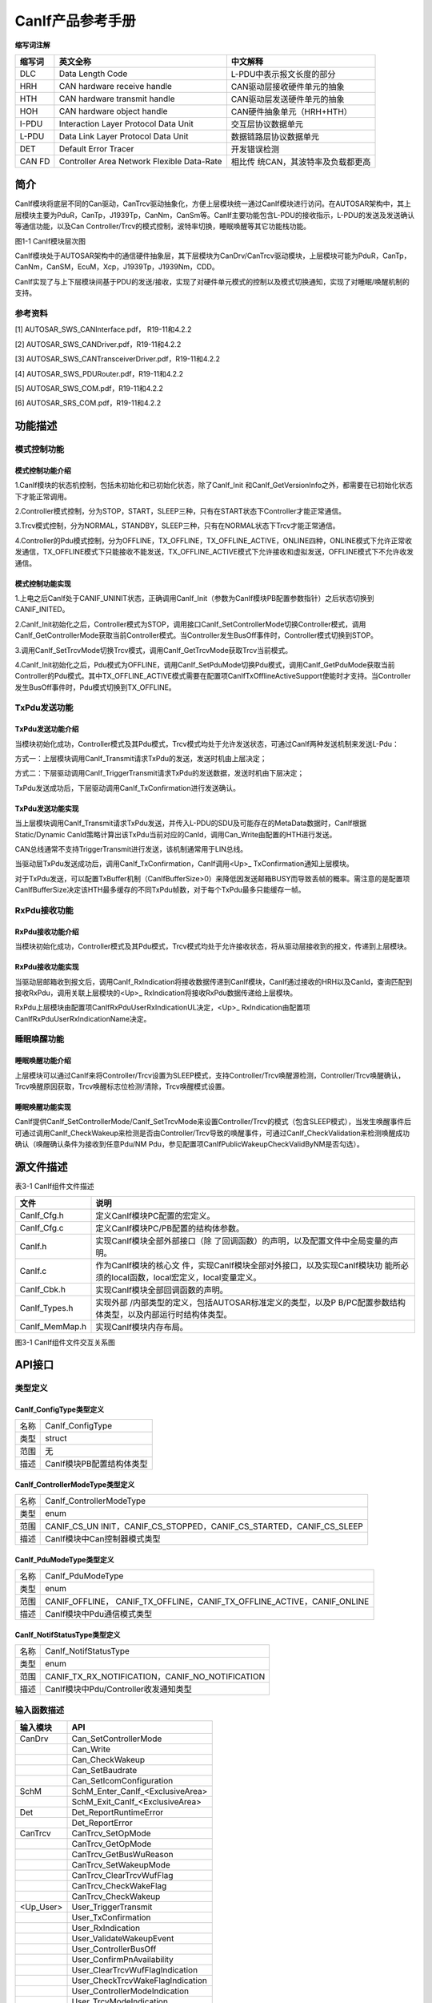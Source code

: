 ===================
CanIf产品参考手册
===================





**缩写词注解**

+------------+-------------------------+------------------------------+
| **缩写词** | **英文全称**            | **中文解释**                 |
+------------+-------------------------+------------------------------+
| DLC        | Data Length Code        | L-PDU中表示报文长度的部分    |
+------------+-------------------------+------------------------------+
| HRH        | CAN hardware receive    | CAN驱动层接收硬件单元的抽象  |
|            | handle                  |                              |
+------------+-------------------------+------------------------------+
| HTH        | CAN hardware transmit   | CAN驱动层发送硬件单元的抽象  |
|            | handle                  |                              |
+------------+-------------------------+------------------------------+
| HOH        | CAN hardware object     | CAN硬件抽象单元（HRH+HTH）   |
|            | handle                  |                              |
+------------+-------------------------+------------------------------+
| I-PDU      | Interaction Layer       | 交互层协议数据单元           |
|            | Protocol Data Unit      |                              |
+------------+-------------------------+------------------------------+
| L-PDU      | Data Link Layer         | 数据链路层协议数据单元       |
|            | Protocol Data Unit      |                              |
+------------+-------------------------+------------------------------+
| DET        | Default Error Tracer    | 开发错误检测                 |
+------------+-------------------------+------------------------------+
| CAN FD     | Controller Area Network | 相比传                       |
|            | Flexible Data-Rate      | 统CAN，其波特率及负载都更高  |
+------------+-------------------------+------------------------------+




简介
====

CanIf模块将底层不同的Can驱动，CanTrcv驱动抽象化，方便上层模块统一通过CanIf模块进行访问。在AUTOSAR架构中，其上层模块主要为PduR，CanTp，J1939Tp，CanNm，CanSm等。CanIf主要功能包含L-PDU的接收指示，L-PDU的发送及发送确认等通信功能，以及Can
Controller/Trcv的模式控制，波特率切换，睡眠唤醒等其它功能栈功能。

|image1|\ 图1-1 CanIf模块层次图

CanIf模块处于AUTOSAR架构中的通信硬件抽象层，其下层模块为CanDrv/CanTrcv驱动模块，上层模块可能为PduR，CanTp，CanNm，CanSM，EcuM，Xcp，J1939Tp，J1939Nm，CDD。

CanIf实现了与上下层模块间基于PDU的发送/接收，实现了对硬件单元模式的控制以及模式切换通知，实现了对睡眠/唤醒机制的支持。

参考资料
--------

[1] AUTOSAR_SWS_CANInterface.pdf， R19-11和4.2.2

[2] AUTOSAR_SWS_CANDriver.pdf，R19-11和4.2.2

[3] AUTOSAR_SWS_CANTransceiverDriver.pdf，R19-11和4.2.2

[4] AUTOSAR_SWS_PDURouter.pdf，R19-11和4.2.2

[5] AUTOSAR_SWS_COM.pdf，R19-11和4.2.2

[6] AUTOSAR_SRS_COM.pdf，R19-11和4.2.2

功能描述
========

模式控制功能
------------

模式控制功能介绍
~~~~~~~~~~~~~~~~

1.CanIf模块的状态机控制，包括未初始化和已初始化状态，除了CanIf_Init
和CanIf_GetVersionInfo之外，都需要在已初始化状态下才能正常调用。

2.Controller模式控制，分为STOP，START，SLEEP三种，只有在START状态下Controller才能正常通信。

3.Trcv模式控制，分为NORMAL，STANDBY，SLEEP三种，只有在NORMAL状态下Trcv才能正常通信。

4.Controller的Pdu模式控制，分为OFFLINE，TX_OFFLINE，TX_OFFLINE_ACTIVE，ONLINE四种，ONLINE模式下允许正常收发通信，TX_OFFLINE模式下只能接收不能发送，TX_OFFLINE_ACTIVE模式下允许接收和虚拟发送，OFFLINE模式下不允许收发通信。

模式控制功能实现
~~~~~~~~~~~~~~~~

1.上电之后CanIf处于CANIF_UNINIT状态，正确调用CanIf_Init（参数为CanIf模块PB配置参数指针）之后状态切换到CANIF_INITED。

2.CanIf_Init初始化之后，Controller模式为STOP，调用接口CanIf_SetControllerMode切换Controller模式，调用CanIf_GetControllerMode获取当前Controller模式。当Controller发生BusOff事件时，Controller模式切换到STOP。

3.调用CanIf_SetTrcvMode切换Trcv模式，调用CanIf_GetTrcvMode获取Trcv当前模式。

4.CanIf_Init初始化之后，Pdu模式为OFFLINE，调用CanIf_SetPduMode切换Pdu模式，调用CanIf_GetPduMode获取当前Controller的Pdu模式。其中TX_OFFLINE_ACTIVE模式需要在配置项CanIfTxOfflineActiveSupport使能时才支持。当Controller发生BusOff事件时，Pdu模式切换到TX_OFFLINE。

TxPdu发送功能
-------------

TxPdu发送功能介绍
~~~~~~~~~~~~~~~~~

当模块初始化成功，Controller模式及其Pdu模式，Trcv模式均处于允许发送状态，可通过CanIf两种发送机制来发送L-Pdu：

方式一：上层模块调用CanIf_Transmit请求TxPdu的发送，发送时机由上层决定；

方式二：下层驱动调用CanIf_TriggerTransmit请求TxPdu的发送数据，发送时机由下层决定；

TxPdu发送成功后，下层驱动调用CanIf_TxConfirmation进行发送确认。

TxPdu发送功能实现
~~~~~~~~~~~~~~~~~

当上层模块调用CanIf_Transmit请求TxPdu发送，并传入L-PDU的SDU及可能存在的MetaData数据时，CanIf根据Static/Dynamic
CanId策略计算出该TxPdu当前对应的CanId，调用Can_Write由配置的HTH进行发送。

CAN总线通常不支持TriggerTransmit进行发送，该机制通常用于LIN总线。

当驱动层TxPdu发送成功后，调用CanIf_TxConfirmation，CanIf调用<Up>\_
TxConfirmation通知上层模块。

对于TxPdu发送，可以配置TxBuffer机制（CanIfBufferSize>0）来降低因发送邮箱BUSY而导致丢帧的概率。需注意的是配置项CanIfBufferSize决定该HTH最多缓存的不同TxPdu帧数，对于每个TxPdu最多只能缓存一帧。

RxPdu接收功能
-------------

RxPdu接收功能介绍
~~~~~~~~~~~~~~~~~

当模块初始化成功，Controller模式及其Pdu模式，Trcv模式均处于允许接收状态，将从驱动层接收到的报文，传递到上层模块。

RxPdu接收功能实现
~~~~~~~~~~~~~~~~~

当驱动层邮箱收到报文后，调用CanIf_RxIndication将接收数据传递到CanIf模块，CanIf通过接收的HRH以及CanId，查询匹配到接收RxPdu，调用关联上层模块的<Up>\_
RxIndication将接收RxPdu数据传递给上层模块。

RxPdu上层模块由配置项CanIfRxPduUserRxIndicationUL决定，<Up>\_
RxIndication由配置项CanIfRxPduUserRxIndicationName决定。

睡眠唤醒功能
------------

睡眠唤醒功能介绍
~~~~~~~~~~~~~~~~

上层模块可以通过CanIf来将Controller/Trcv设置为SLEEP模式，支持Controller/Trcv唤醒源检测，Controller/Trcv唤醒确认，Trcv唤醒原因获取，Trcv唤醒标志位检测/清除，Trcv唤醒模式设置。

睡眠唤醒功能实现
~~~~~~~~~~~~~~~~

CanIf提供CanIf_SetControllerMode/CanIf_SetTrcvMode来设置Controller/Trcv的模式（包含SLEEP模式），当发生唤醒事件后可通过调用CanIf_CheckWakeup来检测是否由Controller/Trcv导致的唤醒事件，可通过CanIf_CheckValidation来检测唤醒成功确认（唤醒确认条件为接收到任意Pdu/NM
Pdu，参见配置项CanIfPublicWakeupCheckValidByNM是否勾选）。

源文件描述
==========

表3-1 CanIf组件文件描述

+-----------------+----------------------------------------------------+
| **文件**        | **说明**                                           |
+-----------------+----------------------------------------------------+
| CanIf_Cfg.h     | 定义CanIf模块PC配置的宏定义。                      |
+-----------------+----------------------------------------------------+
| CanIf_Cfg.c     | 定义CanIf模块PC/PB配置的结构体参数。               |
+-----------------+----------------------------------------------------+
| CanIf.h         | 实现CanIf模块全部外部接口（除                      |
|                 | 了回调函数）的声明，以及配置文件中全局变量的声明。 |
+-----------------+----------------------------------------------------+
| CanIf.c         | 作为CanIf模块的核心文                              |
|                 | 件，实现CanIf模块全部对外接口，以及实现CanIf模块功 |
|                 | 能所必须的local函数，local宏定义，local变量定义。  |
+-----------------+----------------------------------------------------+
| CanIf_Cbk.h     | 实现CanIf模块全部回调函数的声明。                  |
+-----------------+----------------------------------------------------+
| CanIf_Types.h   | 实现外部                                           |
|                 | /内部类型的定义，包括AUTOSAR标准定义的类型，以及P  |
|                 | B/PC配置参数结构体类型，以及内部运行时结构体类型。 |
+-----------------+----------------------------------------------------+
| CanIf_MemMap.h  | 实现CanIf模块内存布局。                            |
+-----------------+----------------------------------------------------+

|image2|

图3-1 CanIf组件文件交互关系图

API接口
=======

类型定义
--------

CanIf_ConfigType类型定义
~~~~~~~~~~~~~~~~~~~~~~~~

+-----------+----------------------------------------------------------+
| 名称      | CanIf_ConfigType                                         |
+-----------+----------------------------------------------------------+
| 类型      | struct                                                   |
+-----------+----------------------------------------------------------+
| 范围      | 无                                                       |
+-----------+----------------------------------------------------------+
| 描述      | CanIf模块PB配置结构体类型                                |
+-----------+----------------------------------------------------------+

CanIf_ControllerModeType类型定义
~~~~~~~~~~~~~~~~~~~~~~~~~~~~~~~~

+-----------+----------------------------------------------------------+
| 名称      | CanIf_ControllerModeType                                 |
+-----------+----------------------------------------------------------+
| 类型      | enum                                                     |
+-----------+----------------------------------------------------------+
| 范围      | CANIF_CS_UN                                              |
|           | INIT，CANIF_CS_STOPPED，CANIF_CS_STARTED，CANIF_CS_SLEEP |
+-----------+----------------------------------------------------------+
| 描述      | CanIf模块中Can控制器模式类型                             |
+-----------+----------------------------------------------------------+

CanIf_PduModeType类型定义
~~~~~~~~~~~~~~~~~~~~~~~~~

+-----------+----------------------------------------------------------+
| 名称      | CanIf_PduModeType                                        |
+-----------+----------------------------------------------------------+
| 类型      | enum                                                     |
+-----------+----------------------------------------------------------+
| 范围      | CANIF_OFFLINE，                                          |
|           | CANIF_TX_OFFLINE，CANIF_TX_OFFLINE_ACTIVE，CANIF_ONLINE  |
+-----------+----------------------------------------------------------+
| 描述      | CanIf模块中Pdu通信模式类型                               |
+-----------+----------------------------------------------------------+

CanIf_NotifStatusType类型定义
~~~~~~~~~~~~~~~~~~~~~~~~~~~~~

+-----------+----------------------------------------------------------+
| 名称      | CanIf_NotifStatusType                                    |
+-----------+----------------------------------------------------------+
| 类型      | enum                                                     |
+-----------+----------------------------------------------------------+
| 范围      | CANIF_TX_RX_NOTIFICATION，CANIF_NO_NOTIFICATION          |
+-----------+----------------------------------------------------------+
| 描述      | CanIf模块中Pdu/Controller收发通知类型                    |
+-----------+----------------------------------------------------------+

输入函数描述
------------

+----------------------------+-----------------------------------------+
| **输入模块**               | **API**                                 |
+----------------------------+-----------------------------------------+
| CanDrv                     | Can_SetControllerMode                   |
+----------------------------+-----------------------------------------+
|                            | Can_Write                               |
+----------------------------+-----------------------------------------+
|                            | Can_CheckWakeup                         |
+----------------------------+-----------------------------------------+
|                            | Can_SetBaudrate                         |
+----------------------------+-----------------------------------------+
|                            | Can_SetIcomConfiguration                |
+----------------------------+-----------------------------------------+
| SchM                       | SchM_Enter_CanIf\_<ExclusiveArea>       |
+----------------------------+-----------------------------------------+
|                            | SchM_Exit_CanIf\_<ExclusiveArea>        |
+----------------------------+-----------------------------------------+
| Det                        | Det_ReportRuntimeError                  |
+----------------------------+-----------------------------------------+
|                            | Det_ReportError                         |
+----------------------------+-----------------------------------------+
| CanTrcv                    | CanTrcv_SetOpMode                       |
+----------------------------+-----------------------------------------+
|                            | CanTrcv_GetOpMode                       |
+----------------------------+-----------------------------------------+
|                            | CanTrcv_GetBusWuReason                  |
+----------------------------+-----------------------------------------+
|                            | CanTrcv_SetWakeupMode                   |
+----------------------------+-----------------------------------------+
|                            | CanTrcv_ClearTrcvWufFlag                |
+----------------------------+-----------------------------------------+
|                            | CanTrcv_CheckWakeFlag                   |
+----------------------------+-----------------------------------------+
|                            | CanTrcv_CheckWakeup                     |
+----------------------------+-----------------------------------------+
| <Up_User>                  | User_TriggerTransmit                    |
+----------------------------+-----------------------------------------+
|                            | User_TxConfirmation                     |
+----------------------------+-----------------------------------------+
|                            | User_RxIndication                       |
+----------------------------+-----------------------------------------+
|                            | User_ValidateWakeupEvent                |
+----------------------------+-----------------------------------------+
|                            | User_ControllerBusOff                   |
+----------------------------+-----------------------------------------+
|                            | User_ConfirmPnAvailability              |
+----------------------------+-----------------------------------------+
|                            | User_ClearTrcvWufFlagIndication         |
+----------------------------+-----------------------------------------+
|                            | User_CheckTrcvWakeFlagIndication        |
+----------------------------+-----------------------------------------+
|                            | User_ControllerModeIndication           |
+----------------------------+-----------------------------------------+
|                            | User_TrcvModeIndication                 |
+----------------------------+-----------------------------------------+

静态接口函数定义
----------------

CanIf_Init函数定义
~~~~~~~~~~~~~~~~~~

+------------+----------------------+-------+-------------------------+
| 函数名称： | CanIf_Init           |       |                         |
+------------+----------------------+-------+-------------------------+
| 函数原型： | void                 |       |                         |
|            | CanIf_Init(const     |       |                         |
|            | CanIf_ConfigType\*   |       |                         |
|            | ConfigPtr)           |       |                         |
+------------+----------------------+-------+-------------------------+
| 服务编号： | 0x01                 |       |                         |
+------------+----------------------+-------+-------------------------+
| 同         | 同步                 |       |                         |
| 步/异步：  |                      |       |                         |
+------------+----------------------+-------+-------------------------+
| 是         | 否                   |       |                         |
| 否可重入： |                      |       |                         |
+------------+----------------------+-------+-------------------------+
| 输入参数： | ConfigPtr            | 值    | 无                      |
|            |                      | 域：  |                         |
+------------+----------------------+-------+-------------------------+
| 输入       | 无                   |       |                         |
| 输出参数： |                      |       |                         |
+------------+----------------------+-------+-------------------------+
| 输出参数： | 无                   |       |                         |
+------------+----------------------+-------+-------------------------+
| 返回值：   | 无                   |       |                         |
+------------+----------------------+-------+-------------------------+
| 功能概述： | CanIf模块初始化      |       |                         |
+------------+----------------------+-------+-------------------------+

CanIf_DeInit函数定义
~~~~~~~~~~~~~~~~~~~~

+-------------+-------------------+------+----------------------------+
| 函数名称：  | CanIf_DeInit      |      |                            |
+-------------+-------------------+------+----------------------------+
| 函数原型：  | void              |      |                            |
|             | C                 |      |                            |
|             | anIf_DeInit(void) |      |                            |
+-------------+-------------------+------+----------------------------+
| 服务编号：  | 0x02              |      |                            |
+-------------+-------------------+------+----------------------------+
| 同步/异步： | 同步              |      |                            |
+-------------+-------------------+------+----------------------------+
| 是          | 否                |      |                            |
| 否可重入：  |                   |      |                            |
+-------------+-------------------+------+----------------------------+
| 输入参数：  | 无                | 值   | 无                         |
|             |                   | 域： |                            |
+-------------+-------------------+------+----------------------------+
| 输入        | 无                |      |                            |
| 输出参数：  |                   |      |                            |
+-------------+-------------------+------+----------------------------+
| 输出参数：  | 无                |      |                            |
+-------------+-------------------+------+----------------------------+
| 返回值：    | 无                |      |                            |
+-------------+-------------------+------+----------------------------+
| 功能概述：  | CanIf模块反初始化 |      |                            |
+-------------+-------------------+------+----------------------------+

CanIf_SetControllerMode函数定义
~~~~~~~~~~~~~~~~~~~~~~~~~~~~~~~

+-------------+-------------------+---------+-------------------------+
| 函数名称：  | CanIf_            |         |                         |
|             | SetControllerMode |         |                         |
+-------------+-------------------+---------+-------------------------+
| 函数原型：  | Std_ReturnType    |         |                         |
|             | CanIf_S           |         |                         |
|             | etControllerMode( |         |                         |
|             |                   |         |                         |
|             | uint8             |         |                         |
|             | ControllerId,     |         |                         |
|             |                   |         |                         |
|             | CanIf_C           |         |                         |
|             | ontrollerModeType |         |                         |
|             | ControllerMode)   |         |                         |
+-------------+-------------------+---------+-------------------------+
| 服务编号：  | 0x03              |         |                         |
+-------------+-------------------+---------+-------------------------+
| 同步/异步： | 异步              |         |                         |
+-------------+-------------------+---------+-------------------------+
| 是          | 不同的Controll    |         |                         |
| 否可重入：  | er可重入，相同的C |         |                         |
|             | ontroller不可重入 |         |                         |
+-------------+-------------------+---------+-------------------------+
| 输入参数：  | ControllerId      | 值域：  | 无                      |
|             |                   |         |                         |
|             | ControllerMode    |         |                         |
+-------------+-------------------+---------+-------------------------+
| 输入        | 无                |         |                         |
| 输出参数：  |                   |         |                         |
+-------------+-------------------+---------+-------------------------+
| 输出参数：  | 无                |         |                         |
+-------------+-------------------+---------+-------------------------+
| 返回值：    | Std_ReturnType    |         |                         |
+-------------+-------------------+---------+-------------------------+
| 功能概述：  | Contr             |         |                         |
|             | oller模式切换请求 |         |                         |
+-------------+-------------------+---------+-------------------------+

CanIf_GetControllerMode函数定义
~~~~~~~~~~~~~~~~~~~~~~~~~~~~~~~

+-------------+-------------------+---------+-------------------------+
| 函数名称：  | CanIf_            |         |                         |
|             | GetControllerMode |         |                         |
+-------------+-------------------+---------+-------------------------+
| 函数原型：  | Std_ReturnType    |         |                         |
|             | CanIf_G           |         |                         |
|             | etControllerMode( |         |                         |
|             |                   |         |                         |
|             | uint8             |         |                         |
|             | ControllerId,     |         |                         |
|             |                   |         |                         |
|             | CanIf_Con         |         |                         |
|             | trollerModeType\* |         |                         |
|             | C                 |         |                         |
|             | ontrollerModePtr) |         |                         |
+-------------+-------------------+---------+-------------------------+
| 服务编号：  | 0x04              |         |                         |
+-------------+-------------------+---------+-------------------------+
| 同步/异步： | 同步              |         |                         |
+-------------+-------------------+---------+-------------------------+
| 是          | 否                |         |                         |
| 否可重入：  |                   |         |                         |
+-------------+-------------------+---------+-------------------------+
| 输入参数：  | ControllerId      | 值域：  | 无                      |
+-------------+-------------------+---------+-------------------------+
| 输入        | 无                |         |                         |
| 输出参数：  |                   |         |                         |
+-------------+-------------------+---------+-------------------------+
| 输出参数：  | ControllerModePtr |         |                         |
+-------------+-------------------+---------+-------------------------+
| 返回值：    | Std_ReturnType    |         |                         |
+-------------+-------------------+---------+-------------------------+
| 功能概述：  | 获取C             |         |                         |
|             | ontroller当前模式 |         |                         |
+-------------+-------------------+---------+-------------------------+

CanIf_Transmit函数定义
~~~~~~~~~~~~~~~~~~~~~~

+-------------+-------------------+---------+-------------------------+
| 函数名称：  | CanIf_Transmit    |         |                         |
+-------------+-------------------+---------+-------------------------+
| 函数原型：  | Std_ReturnType    |         |                         |
|             | CanIf_Transmit(   |         |                         |
|             |                   |         |                         |
|             | PduIdType         |         |                         |
|             | CanIfTxSduId,     |         |                         |
|             |                   |         |                         |
|             | const             |         |                         |
|             | PduInfoType\*     |         |                         |
|             | CanIfTxInfoPtr)   |         |                         |
+-------------+-------------------+---------+-------------------------+
| 服务编号：  | 0x05              |         |                         |
+-------------+-------------------+---------+-------------------------+
| 同步/异步： | 同步              |         |                         |
+-------------+-------------------+---------+-------------------------+
| 是          | 是                |         |                         |
| 否可重入：  |                   |         |                         |
+-------------+-------------------+---------+-------------------------+
| 输入参数：  | CanIfTxSduId      | 值域：  | 无                      |
|             | CanIfTxInfoPtr    |         |                         |
+-------------+-------------------+---------+-------------------------+
| 输入        | 无                |         |                         |
| 输出参数：  |                   |         |                         |
+-------------+-------------------+---------+-------------------------+
| 输出参数：  | 无                |         |                         |
+-------------+-------------------+---------+-------------------------+
| 返回值：    | Std_ReturnType    |         |                         |
+-------------+-------------------+---------+-------------------------+
| 功能概述：  | TxPdu发送请求     |         |                         |
+-------------+-------------------+---------+-------------------------+

CanIf_CancelTransmit函数定义
~~~~~~~~~~~~~~~~~~~~~~~~~~~~

+-------------+-------------------+---------+-------------------------+
| 函数名称：  | Can               |         |                         |
|             | If_CancelTransmit |         |                         |
+-------------+-------------------+---------+-------------------------+
| 函数原型：  | Std_ReturnType    |         |                         |
|             | CanI              |         |                         |
|             | f_CancelTransmit( |         |                         |
|             |                   |         |                         |
|             | PduIdType         |         |                         |
|             | CanIfTxSduId)     |         |                         |
+-------------+-------------------+---------+-------------------------+
| 服务编号：  | 0x18              |         |                         |
+-------------+-------------------+---------+-------------------------+
| 同步/异步： | 同步              |         |                         |
+-------------+-------------------+---------+-------------------------+
| 是          | 否                |         |                         |
| 否可重入：  |                   |         |                         |
+-------------+-------------------+---------+-------------------------+
| 输入参数：  | CanIfTxSduId      | 值域：  | 无                      |
+-------------+-------------------+---------+-------------------------+
| 输入        | 无                |         |                         |
| 输出参数：  |                   |         |                         |
+-------------+-------------------+---------+-------------------------+
| 输出参数：  | 无                |         |                         |
+-------------+-------------------+---------+-------------------------+
| 返回值：    | Std_ReturnType    |         |                         |
+-------------+-------------------+---------+-------------------------+
| 功能概述：  | TxPdu发送取消请求 |         |                         |
+-------------+-------------------+---------+-------------------------+

CanIf_ReadRxPduData函数定义
~~~~~~~~~~~~~~~~~~~~~~~~~~~

+-------------+-------------------+---------+-------------------------+
| 函数名称：  | Ca                |         |                         |
|             | nIf_ReadRxPduData |         |                         |
+-------------+-------------------+---------+-------------------------+
| 函数原型：  | Std_ReturnType    |         |                         |
|             | Can               |         |                         |
|             | If_ReadRxPduData( |         |                         |
|             |                   |         |                         |
|             | PduIdType         |         |                         |
|             | CanIfRxSduId,     |         |                         |
|             |                   |         |                         |
|             | PduInfoType\*     |         |                         |
|             | CanIfRxInfoPtr)   |         |                         |
+-------------+-------------------+---------+-------------------------+
| 服务编号：  | 0x06              |         |                         |
+-------------+-------------------+---------+-------------------------+
| 同步/异步： | 同步              |         |                         |
+-------------+-------------------+---------+-------------------------+
| 是          | 否                |         |                         |
| 否可重入：  |                   |         |                         |
+-------------+-------------------+---------+-------------------------+
| 输入参数：  | CanIfRxSduId      | 值域：  | 无                      |
+-------------+-------------------+---------+-------------------------+
| 输入        | 无                |         |                         |
| 输出参数：  |                   |         |                         |
+-------------+-------------------+---------+-------------------------+
| 输出参数：  | CanIfRxInfoPtr    |         |                         |
+-------------+-------------------+---------+-------------------------+
| 返回值：    | Std_ReturnType    |         |                         |
+-------------+-------------------+---------+-------------------------+
| 功能概述：  | 获取              |         |                         |
|             | RxPdu最新接收数据 |         |                         |
+-------------+-------------------+---------+-------------------------+

CanIf_ReadTxNotifStatus函数定义
~~~~~~~~~~~~~~~~~~~~~~~~~~~~~~~

+-------------+-------------------+---------+-------------------------+
| 函数名称：  | CanIf_            |         |                         |
|             | ReadTxNotifStatus |         |                         |
+-------------+-------------------+---------+-------------------------+
| 函数原型：  | CanI              |         |                         |
|             | f_NotifStatusType |         |                         |
|             | CanIf_R           |         |                         |
|             | eadTxNotifStatus( |         |                         |
|             |                   |         |                         |
|             | PduIdType         |         |                         |
|             | CanIfTxSduId)     |         |                         |
+-------------+-------------------+---------+-------------------------+
| 服务编号：  | 0x07              |         |                         |
+-------------+-------------------+---------+-------------------------+
| 同步/异步： | 同步              |         |                         |
+-------------+-------------------+---------+-------------------------+
| 是          | 否                |         |                         |
| 否可重入：  |                   |         |                         |
+-------------+-------------------+---------+-------------------------+
| 输入参数：  | CanIfTxSduId      | 值域：  | 无                      |
+-------------+-------------------+---------+-------------------------+
| 输入        | 无                |         |                         |
| 输出参数：  |                   |         |                         |
+-------------+-------------------+---------+-------------------------+
| 输出参数：  | 无                |         |                         |
+-------------+-------------------+---------+-------------------------+
| 返回值：    | CanI              |         |                         |
|             | f_NotifStatusType |         |                         |
+-------------+-------------------+---------+-------------------------+
| 功能概述：  | 获取TxPdu的T      |         |                         |
|             | xConfirmation状态 |         |                         |
+-------------+-------------------+---------+-------------------------+

CanIf_ReadRxNotifStatus函数定义
~~~~~~~~~~~~~~~~~~~~~~~~~~~~~~~

+-------------+-------------------+---------+-------------------------+
| 函数名称：  | CanIf_            |         |                         |
|             | ReadRxNotifStatus |         |                         |
+-------------+-------------------+---------+-------------------------+
| 函数原型：  | CanI              |         |                         |
|             | f_NotifStatusType |         |                         |
|             | CanIf_R           |         |                         |
|             | eadRxNotifStatus( |         |                         |
|             |                   |         |                         |
|             | PduIdType         |         |                         |
|             | CanIfRxSduId)     |         |                         |
+-------------+-------------------+---------+-------------------------+
| 服务编号：  | 0x08              |         |                         |
+-------------+-------------------+---------+-------------------------+
| 同步/异步： | 同步              |         |                         |
+-------------+-------------------+---------+-------------------------+
| 是          | 否                |         |                         |
| 否可重入：  |                   |         |                         |
+-------------+-------------------+---------+-------------------------+
| 输入参数：  | CanIfRxSduId      | 值域：  | 无                      |
+-------------+-------------------+---------+-------------------------+
| 输入        | 无                |         |                         |
| 输出参数：  |                   |         |                         |
+-------------+-------------------+---------+-------------------------+
| 输出参数：  | 无                |         |                         |
+-------------+-------------------+---------+-------------------------+
| 返回值：    | CanI              |         |                         |
|             | f_NotifStatusType |         |                         |
+-------------+-------------------+---------+-------------------------+
| 功能概述：  | 获                |         |                         |
|             | 取RxPdu的接收状态 |         |                         |
+-------------+-------------------+---------+-------------------------+

CanIf_SetPduMode函数定义
~~~~~~~~~~~~~~~~~~~~~~~~

+-------------+-------------------+---------+-------------------------+
| 函数名称：  | CanIf_SetPduMode  |         |                         |
+-------------+-------------------+---------+-------------------------+
| 函数原型：  | Std_ReturnType    |         |                         |
|             | CanIf_SetPduMode( |         |                         |
|             |                   |         |                         |
|             | uint8             |         |                         |
|             | ControllerId,     |         |                         |
|             |                   |         |                         |
|             | CanIf_PduModeType |         |                         |
|             | PduModeRequest)   |         |                         |
+-------------+-------------------+---------+-------------------------+
| 服务编号：  | 0x09              |         |                         |
+-------------+-------------------+---------+-------------------------+
| 同步/异步： | 同步              |         |                         |
+-------------+-------------------+---------+-------------------------+
| 是          | 否                |         |                         |
| 否可重入：  |                   |         |                         |
+-------------+-------------------+---------+-------------------------+
| 输入参数：  | ControllerId      | 值域：  | 无                      |
|             |                   |         |                         |
|             | PduModeRequest    |         |                         |
+-------------+-------------------+---------+-------------------------+
| 输入        | 无                |         |                         |
| 输出参数：  |                   |         |                         |
+-------------+-------------------+---------+-------------------------+
| 输出参数：  | 无                |         |                         |
+-------------+-------------------+---------+-------------------------+
| 返回值：    | Std_ReturnType    |         |                         |
+-------------+-------------------+---------+-------------------------+
| 功能概述：  | Controller        |         |                         |
|             | 的PduMode切换请求 |         |                         |
+-------------+-------------------+---------+-------------------------+

CanIf_GetPduMode函数定义
~~~~~~~~~~~~~~~~~~~~~~~~

+-------------+-------------------+---------+-------------------------+
| 函数名称：  | CanIf_GetPduMode  |         |                         |
+-------------+-------------------+---------+-------------------------+
| 函数原型：  | Std_ReturnType    |         |                         |
|             | CanIf_GetPduMode( |         |                         |
|             |                   |         |                         |
|             | uint8             |         |                         |
|             | ControllerId,     |         |                         |
|             |                   |         |                         |
|             | Ca                |         |                         |
|             | nIf_PduModeType\* |         |                         |
|             | PduModePtr)       |         |                         |
+-------------+-------------------+---------+-------------------------+
| 服务编号：  | 0x0A              |         |                         |
+-------------+-------------------+---------+-------------------------+
| 同步/异步： | 同步              |         |                         |
+-------------+-------------------+---------+-------------------------+
| 是          | 不同Contro        |         |                         |
| 否可重入：  | ller可重入，相同C |         |                         |
|             | ontroller不可重入 |         |                         |
+-------------+-------------------+---------+-------------------------+
| 输入参数：  | ControllerId      | 值域：  | 无                      |
+-------------+-------------------+---------+-------------------------+
| 输入        | 无                |         |                         |
| 输出参数：  |                   |         |                         |
+-------------+-------------------+---------+-------------------------+
| 输出参数：  | PduModePtr        |         |                         |
+-------------+-------------------+---------+-------------------------+
| 返回值：    | Std_ReturnType    |         |                         |
+-------------+-------------------+---------+-------------------------+
| 功能概述：  | 获取Contro        |         |                         |
|             | ller的PduMode状态 |         |                         |
+-------------+-------------------+---------+-------------------------+

CanIf_GetVersionInfo函数定义
~~~~~~~~~~~~~~~~~~~~~~~~~~~~

+-------------+-------------------+---------+-------------------------+
| 函数名称：  | Can               |         |                         |
|             | If_GetVersionInfo |         |                         |
+-------------+-------------------+---------+-------------------------+
| 函数原型：  | void              |         |                         |
|             | Can               |         |                         |
|             | If_GetVersionInfo |         |                         |
|             | (                 |         |                         |
|             |                   |         |                         |
|             | Std_              |         |                         |
|             | VersionInfoType\* |         |                         |
|             | VersionInfo)      |         |                         |
+-------------+-------------------+---------+-------------------------+
| 服务编号：  | 0x0B              |         |                         |
+-------------+-------------------+---------+-------------------------+
| 同步/异步： | 同步              |         |                         |
+-------------+-------------------+---------+-------------------------+
| 是          | 是                |         |                         |
| 否可重入：  |                   |         |                         |
+-------------+-------------------+---------+-------------------------+
| 输入参数：  | 无                | 值域：  | 无                      |
+-------------+-------------------+---------+-------------------------+
| 输入        | 无                |         |                         |
| 输出参数：  |                   |         |                         |
+-------------+-------------------+---------+-------------------------+
| 输出参数：  | VersionInfo       |         |                         |
+-------------+-------------------+---------+-------------------------+
| 返回值：    | 无                |         |                         |
+-------------+-------------------+---------+-------------------------+
| 功能概述：  | 获取              |         |                         |
|             | CanIf模块软件版本 |         |                         |
+-------------+-------------------+---------+-------------------------+

CanIf_SetDynamicTxId函数定义
~~~~~~~~~~~~~~~~~~~~~~~~~~~~

+-------------+-------------------+---------+-------------------------+
| 函数名称：  | Can               |         |                         |
|             | If_SetDynamicTxId |         |                         |
+-------------+-------------------+---------+-------------------------+
| 函数原型：  | void              |         |                         |
|             | Can               |         |                         |
|             | If_SetDynamicTxId |         |                         |
|             | (                 |         |                         |
|             |                   |         |                         |
|             | PduIdType         |         |                         |
|             | CanIfTxSduId,     |         |                         |
|             |                   |         |                         |
|             | Can_IdType CanId) |         |                         |
+-------------+-------------------+---------+-------------------------+
| 服务编号：  | 0x0C              |         |                         |
+-------------+-------------------+---------+-------------------------+
| 同步/异步： | 同步              |         |                         |
+-------------+-------------------+---------+-------------------------+
| 是          | 否                |         |                         |
| 否可重入：  |                   |         |                         |
+-------------+-------------------+---------+-------------------------+
| 输入参数：  | CanIfTxSduId      | 值域：  | 无                      |
|             |                   |         |                         |
|             | CanId             |         |                         |
+-------------+-------------------+---------+-------------------------+
| 输入        | 无                |         |                         |
| 输出参数：  |                   |         |                         |
+-------------+-------------------+---------+-------------------------+
| 输出参数：  | 无                |         |                         |
+-------------+-------------------+---------+-------------------------+
| 返回值：    | 无                |         |                         |
+-------------+-------------------+---------+-------------------------+
| 功能概述：  | 设置              |         |                         |
|             | 动态TxPdu的CanId  |         |                         |
+-------------+-------------------+---------+-------------------------+

CanIf_SetTrcvMode函数定义
~~~~~~~~~~~~~~~~~~~~~~~~~

+-------------+-------------------+---------+-------------------------+
| 函数名称：  | CanIf_SetTrcvMode |         |                         |
+-------------+-------------------+---------+-------------------------+
| 函数原型：  | Std_ReturnType    |         |                         |
|             | CanIf_SetTrcvMode |         |                         |
|             | (                 |         |                         |
|             |                   |         |                         |
|             | uint8             |         |                         |
|             | TransceiverId,    |         |                         |
|             |                   |         |                         |
|             | Can               |         |                         |
|             | Trcv_TrcvModeType |         |                         |
|             | TransceiverMode)  |         |                         |
+-------------+-------------------+---------+-------------------------+
| 服务编号：  | 0x0D              |         |                         |
+-------------+-------------------+---------+-------------------------+
| 同步/异步： | 异步              |         |                         |
+-------------+-------------------+---------+-------------------------+
| 是          | 否                |         |                         |
| 否可重入：  |                   |         |                         |
+-------------+-------------------+---------+-------------------------+
| 输入参数：  | TransceiverId     | 值域：  | 无                      |
|             |                   |         |                         |
|             | TransceiverMode   |         |                         |
+-------------+-------------------+---------+-------------------------+
| 输入        | 无                |         |                         |
| 输出参数：  |                   |         |                         |
+-------------+-------------------+---------+-------------------------+
| 输出参数：  | 无                |         |                         |
+-------------+-------------------+---------+-------------------------+
| 返回值：    | Std_ReturnType    |         |                         |
+-------------+-------------------+---------+-------------------------+
| 功能概述：  | 请求设置Trcv模式  |         |                         |
+-------------+-------------------+---------+-------------------------+

CanIf_GetTrcvMode函数定义
~~~~~~~~~~~~~~~~~~~~~~~~~

+-------------+-------------------+---------+-------------------------+
| 函数名称：  | CanIf_GetTrcvMode |         |                         |
+-------------+-------------------+---------+-------------------------+
| 函数原型：  | Std_ReturnType    |         |                         |
|             | C                 |         |                         |
|             | anIf_GetTrcvMode( |         |                         |
|             |                   |         |                         |
|             | CanTr             |         |                         |
|             | cv_TrcvModeType\* |         |                         |
|             | Tr                |         |                         |
|             | ansceiverModePtr, |         |                         |
|             |                   |         |                         |
|             | uint8             |         |                         |
|             | TransceiverId)    |         |                         |
+-------------+-------------------+---------+-------------------------+
| 服务编号：  | 0x0E              |         |                         |
+-------------+-------------------+---------+-------------------------+
| 同步/异步： | 同步              |         |                         |
+-------------+-------------------+---------+-------------------------+
| 是          | 否                |         |                         |
| 否可重入：  |                   |         |                         |
+-------------+-------------------+---------+-------------------------+
| 输入参数：  | TransceiverId     | 值域：  | 无                      |
+-------------+-------------------+---------+-------------------------+
| 输入        | 无                |         |                         |
| 输出参数：  |                   |         |                         |
+-------------+-------------------+---------+-------------------------+
| 输出参数：  | T                 |         |                         |
|             | ransceiverModePtr |         |                         |
+-------------+-------------------+---------+-------------------------+
| 返回值：    | Std_ReturnType    |         |                         |
+-------------+-------------------+---------+-------------------------+
| 功能概述：  | 获取Trcv模式      |         |                         |
+-------------+-------------------+---------+-------------------------+

CanIf_GetTrcvWakeupReason函数定义
~~~~~~~~~~~~~~~~~~~~~~~~~~~~~~~~~

+-------------+-------------------+---------+-------------------------+
| 函数名称：  | CanIf_Ge          |         |                         |
|             | tTrcvWakeupReason |         |                         |
+-------------+-------------------+---------+-------------------------+
| 函数原型：  | Std_ReturnType    |         |                         |
|             | CanIf_Get         |         |                         |
|             | TrcvWakeupReason( |         |                         |
|             |                   |         |                         |
|             | uint8             |         |                         |
|             | TransceiverId,    |         |                         |
|             |                   |         |                         |
|             | CanTrcv_TrcvW     |         |                         |
|             | akeupReasonType\* |         |                         |
|             | TrcvWuReasonPtr)  |         |                         |
+-------------+-------------------+---------+-------------------------+
| 服务编号：  | 0x0F              |         |                         |
+-------------+-------------------+---------+-------------------------+
| 同步/异步： | 同步              |         |                         |
+-------------+-------------------+---------+-------------------------+
| 是          | 否                |         |                         |
| 否可重入：  |                   |         |                         |
+-------------+-------------------+---------+-------------------------+
| 输入参数：  | TransceiverId     | 值域：  | 无                      |
+-------------+-------------------+---------+-------------------------+
| 输入        | 无                |         |                         |
| 输出参数：  |                   |         |                         |
+-------------+-------------------+---------+-------------------------+
| 输出参数：  | TrcvWuReasonPtr   |         |                         |
+-------------+-------------------+---------+-------------------------+
| 返回值：    | Std_ReturnType    |         |                         |
+-------------+-------------------+---------+-------------------------+
| 功能概述：  | 获                |         |                         |
|             | 取Trcv的唤醒原因  |         |                         |
+-------------+-------------------+---------+-------------------------+

CanIf_SetTrcvWakeupMode函数定义
~~~~~~~~~~~~~~~~~~~~~~~~~~~~~~~

+-------------+-------------------+---------+-------------------------+
| 函数名称：  | CanIf_            |         |                         |
|             | SetTrcvWakeupMode |         |                         |
+-------------+-------------------+---------+-------------------------+
| 函数原型：  | Std_ReturnType    |         |                         |
|             | CanIf_S           |         |                         |
|             | etTrcvWakeupMode( |         |                         |
|             |                   |         |                         |
|             | uint8             |         |                         |
|             | TransceiverId,    |         |                         |
|             |                   |         |                         |
|             | CanTrcv_T         |         |                         |
|             | rcvWakeupModeType |         |                         |
|             | TrcvWakeupMode)   |         |                         |
+-------------+-------------------+---------+-------------------------+
| 服务编号：  | 0x10              |         |                         |
+-------------+-------------------+---------+-------------------------+
| 同步/异步： | 同步              |         |                         |
+-------------+-------------------+---------+-------------------------+
| 是          | 否                |         |                         |
| 否可重入：  |                   |         |                         |
+-------------+-------------------+---------+-------------------------+
| 输入参数：  | TransceiverId     | 值域：  | 无                      |
|             |                   |         |                         |
|             | TrcvWakeupMode    |         |                         |
+-------------+-------------------+---------+-------------------------+
| 输入        | 无                |         |                         |
| 输出参数：  |                   |         |                         |
+-------------+-------------------+---------+-------------------------+
| 输出参数：  | 无                |         |                         |
+-------------+-------------------+---------+-------------------------+
| 返回值：    | Std_ReturnType    |         |                         |
+-------------+-------------------+---------+-------------------------+
| 功能概述：  | 设置Trcv唤醒模式  |         |                         |
+-------------+-------------------+---------+-------------------------+

CanIf_CheckWakeup函数定义
~~~~~~~~~~~~~~~~~~~~~~~~~

+-------------+-------------------+---------+-------------------------+
| 函数名称：  | CanIf_CheckWakeup |         |                         |
+-------------+-------------------+---------+-------------------------+
| 函数原型：  | Std_ReturnType    |         |                         |
|             | C                 |         |                         |
|             | anIf_CheckWakeup( |         |                         |
|             |                   |         |                         |
|             | EcuM              |         |                         |
|             | _WakeupSourceType |         |                         |
|             | WakeupSource)     |         |                         |
+-------------+-------------------+---------+-------------------------+
| 服务编号：  | 0x11              |         |                         |
+-------------+-------------------+---------+-------------------------+
| 同步/异步： | 异步              |         |                         |
+-------------+-------------------+---------+-------------------------+
| 是          | 是                |         |                         |
| 否可重入：  |                   |         |                         |
+-------------+-------------------+---------+-------------------------+
| 输入参数：  | WakeupSource      | 值域：  | 无                      |
+-------------+-------------------+---------+-------------------------+
| 输入        | 无                |         |                         |
| 输出参数：  |                   |         |                         |
+-------------+-------------------+---------+-------------------------+
| 输出参数：  | 无                |         |                         |
+-------------+-------------------+---------+-------------------------+
| 返回值：    | Std_ReturnType    |         |                         |
+-------------+-------------------+---------+-------------------------+
| 功能概述：  | 唤                |         |                         |
|             | 醒源检测(底层Can  |         |                         |
|             | 驱动/CanTrcv驱动) |         |                         |
+-------------+-------------------+---------+-------------------------+

CanIf_CheckValidation函数定义
~~~~~~~~~~~~~~~~~~~~~~~~~~~~~

+-------------+-------------------+---------+-------------------------+
| 函数名称：  | CanI              |         |                         |
|             | f_CheckValidation |         |                         |
+-------------+-------------------+---------+-------------------------+
| 函数原型：  | Std_ReturnType    |         |                         |
|             | CanIf             |         |                         |
|             | _CheckValidation( |         |                         |
|             |                   |         |                         |
|             | EcuM              |         |                         |
|             | _WakeupSourceType |         |                         |
|             | WakeupSource)     |         |                         |
+-------------+-------------------+---------+-------------------------+
| 服务编号：  | 0x12              |         |                         |
+-------------+-------------------+---------+-------------------------+
| 同步/异步： | 同步              |         |                         |
+-------------+-------------------+---------+-------------------------+
| 是          | 是                |         |                         |
| 否可重入：  |                   |         |                         |
+-------------+-------------------+---------+-------------------------+
| 输入参数：  | WakeupSource      | 值域：  | 无                      |
+-------------+-------------------+---------+-------------------------+
| 输入        | 无                |         |                         |
| 输出参数：  |                   |         |                         |
+-------------+-------------------+---------+-------------------------+
| 输出参数：  | 无                |         |                         |
+-------------+-------------------+---------+-------------------------+
| 返回值：    | Std_ReturnType    |         |                         |
+-------------+-------------------+---------+-------------------------+
| 功能概述：  | 唤醒事件确认      |         |                         |
+-------------+-------------------+---------+-------------------------+

CanIf_GetTxConfirmationState函数定义
~~~~~~~~~~~~~~~~~~~~~~~~~~~~~~~~~~~~

+-------------+-------------------+---------+-------------------------+
| 函数名称：  | CanIf_GetTx       |         |                         |
|             | ConfirmationState |         |                         |
+-------------+-------------------+---------+-------------------------+
| 函数原型：  | CanI              |         |                         |
|             | f_NotifStatusType |         |                         |
|             | CanIf_GetTxC      |         |                         |
|             | onfirmationState( |         |                         |
|             |                   |         |                         |
|             | uint8             |         |                         |
|             | ControllerId)     |         |                         |
+-------------+-------------------+---------+-------------------------+
| 服务编号：  | 0x19              |         |                         |
+-------------+-------------------+---------+-------------------------+
| 同步/异步： | 同步              |         |                         |
+-------------+-------------------+---------+-------------------------+
| 是          | 不同Contro        |         |                         |
| 否可重入：  | ller可重入，不同C |         |                         |
|             | ontroller不可重入 |         |                         |
+-------------+-------------------+---------+-------------------------+
| 输入参数：  | ControllerId      | 值域：  | 无                      |
+-------------+-------------------+---------+-------------------------+
| 输入        | 无                |         |                         |
| 输出参数：  |                   |         |                         |
+-------------+-------------------+---------+-------------------------+
| 输出参数：  | 无                |         |                         |
+-------------+-------------------+---------+-------------------------+
| 返回值：    | CanI              |         |                         |
|             | f_NotifStatusType |         |                         |
+-------------+-------------------+---------+-------------------------+
| 功能概述：  | 获取C             |         |                         |
|             | ontroller是否已发 |         |                         |
|             | 送报文成功（TxCon |         |                         |
|             | firmation已发生） |         |                         |
+-------------+-------------------+---------+-------------------------+

CanIf_ClearTrcvWufFlag函数定义
~~~~~~~~~~~~~~~~~~~~~~~~~~~~~~

+-------------+-------------------+---------+-------------------------+
| 函数名称：  | CanIf             |         |                         |
|             | _ClearTrcvWufFlag |         |                         |
+-------------+-------------------+---------+-------------------------+
| 函数原型：  | Std_ReturnType    |         |                         |
|             | CanIf_            |         |                         |
|             | ClearTrcvWufFlag( |         |                         |
|             |                   |         |                         |
|             | uint8             |         |                         |
|             | TransceiverId)    |         |                         |
+-------------+-------------------+---------+-------------------------+
| 服务编号：  | 0x1E              |         |                         |
+-------------+-------------------+---------+-------------------------+
| 同步/异步： | 异步              |         |                         |
+-------------+-------------------+---------+-------------------------+
| 是          | 不同Trcv可重入，  |         |                         |
| 否可重入：  | 相同Trcv不可重入  |         |                         |
+-------------+-------------------+---------+-------------------------+
| 输入参数：  | TransceiverId     | 值域：  | 无                      |
+-------------+-------------------+---------+-------------------------+
| 输入        | 无                |         |                         |
| 输出参数：  |                   |         |                         |
+-------------+-------------------+---------+-------------------------+
| 输出参数：  | 无                |         |                         |
+-------------+-------------------+---------+-------------------------+
| 返回值：    | Std_ReturnType    |         |                         |
+-------------+-------------------+---------+-------------------------+
| 功能概述：  | 请求清            |         |                         |
|             | 除Trcv唤醒标志位  |         |                         |
+-------------+-------------------+---------+-------------------------+

CanIf_CheckTrcvWakeFlag函数定义
~~~~~~~~~~~~~~~~~~~~~~~~~~~~~~~

+-------------+-------------------+---------+-------------------------+
| 函数名称：  | CanIf_            |         |                         |
|             | CheckTrcvWakeFlag |         |                         |
+-------------+-------------------+---------+-------------------------+
| 函数原型：  | Std_ReturnType    |         |                         |
|             | CanIf_C           |         |                         |
|             | heckTrcvWakeFlag( |         |                         |
|             |                   |         |                         |
|             | uint8             |         |                         |
|             | TransceiverId)    |         |                         |
+-------------+-------------------+---------+-------------------------+
| 服务编号：  | 0x1F              |         |                         |
+-------------+-------------------+---------+-------------------------+
| 同步/异步： | 异步              |         |                         |
+-------------+-------------------+---------+-------------------------+
| 是          | 不同Trcv可重入，  |         |                         |
| 否可重入：  | 相同Trcv不可重入  |         |                         |
+-------------+-------------------+---------+-------------------------+
| 输入参数：  | TransceiverId     | 值域：  | 无                      |
+-------------+-------------------+---------+-------------------------+
| 输入        | 无                |         |                         |
| 输出参数：  |                   |         |                         |
+-------------+-------------------+---------+-------------------------+
| 输出参数：  | 无                |         |                         |
+-------------+-------------------+---------+-------------------------+
| 返回值：    | Std_ReturnType    |         |                         |
+-------------+-------------------+---------+-------------------------+
| 功能概述：  | 检                |         |                         |
|             | 测Trcv唤醒标志位  |         |                         |
+-------------+-------------------+---------+-------------------------+

CanIf_SetBaudrate函数定义
~~~~~~~~~~~~~~~~~~~~~~~~~

+-------------+-------------------+---------+-------------------------+
| 函数名称：  | CanIf_SetBaudrate |         |                         |
+-------------+-------------------+---------+-------------------------+
| 函数原型：  | Std_ReturnType    |         |                         |
|             | C                 |         |                         |
|             | anIf_SetBaudrate( |         |                         |
|             |                   |         |                         |
|             | uint8             |         |                         |
|             | ControllerId,     |         |                         |
|             |                   |         |                         |
|             | uint16            |         |                         |
|             | BaudRateConfigID) |         |                         |
+-------------+-------------------+---------+-------------------------+
| 服务编号：  | 0x27              |         |                         |
+-------------+-------------------+---------+-------------------------+
| 同步/异步： | 同步              |         |                         |
+-------------+-------------------+---------+-------------------------+
| 是          | 不同Controller    |         |                         |
| 否可重入：  | Id可重入，相同Con |         |                         |
|             | trollerId不可重入 |         |                         |
+-------------+-------------------+---------+-------------------------+
| 输入参数：  | ControllerId      | 值域：  | 无                      |
|             | BaudRateConfigID  |         |                         |
+-------------+-------------------+---------+-------------------------+
| 输入        | 无                |         |                         |
| 输出参数：  |                   |         |                         |
+-------------+-------------------+---------+-------------------------+
| 输出参数：  | 无                |         |                         |
+-------------+-------------------+---------+-------------------------+
| 返回值：    | Std_ReturnType    |         |                         |
+-------------+-------------------+---------+-------------------------+
| 功能概述：  | 切换              |         |                         |
|             | Controller波特率  |         |                         |
+-------------+-------------------+---------+-------------------------+

CanIf_SetIcomConfiguration函数定义
~~~~~~~~~~~~~~~~~~~~~~~~~~~~~~~~~~

+-------------+-------------------+---------+-------------------------+
| 函数名称：  | CanIf_Set         |         |                         |
|             | IcomConfiguration |         |                         |
+-------------+-------------------+---------+-------------------------+
| 函数原型：  | Std_ReturnType    |         |                         |
|             | CanIf_SetI        |         |                         |
|             | comConfiguration( |         |                         |
|             |                   |         |                         |
|             | uint8             |         |                         |
|             | ControllerId,     |         |                         |
|             |                   |         |                         |
|             | IcomConfigIdType  |         |                         |
|             | ConfigurationId)  |         |                         |
+-------------+-------------------+---------+-------------------------+
| 服务编号：  | 0x25              |         |                         |
+-------------+-------------------+---------+-------------------------+
| 同步/异步： | 异步              |         |                         |
+-------------+-------------------+---------+-------------------------+
| 是          | 不同Controller    |         |                         |
| 否可重入：  | Id可重入，相同Con |         |                         |
|             | trollerId不可重入 |         |                         |
+-------------+-------------------+---------+-------------------------+
| 输入参数：  | ControllerId      | 值域：  | 无                      |
|             |                   |         |                         |
|             | ConfigurationId   |         |                         |
+-------------+-------------------+---------+-------------------------+
| 输入        | 无                |         |                         |
| 输出参数：  |                   |         |                         |
+-------------+-------------------+---------+-------------------------+
| 输出参数：  | 无                |         |                         |
+-------------+-------------------+---------+-------------------------+
| 返回值：    | Std_ReturnType    |         |                         |
+-------------+-------------------+---------+-------------------------+
| 功能概述：  | 切换Con           |         |                         |
|             | troller的Icom配置 |         |                         |
+-------------+-------------------+---------+-------------------------+

CanIf_TriggerTransmit函数定义
~~~~~~~~~~~~~~~~~~~~~~~~~~~~~

+-------------+-------------------+---------+-------------------------+
| 函数名称：  | CanI              |         |                         |
|             | f_TriggerTransmit |         |                         |
+-------------+-------------------+---------+-------------------------+
| 函数原型：  | Std_ReturnType    |         |                         |
|             | CanIf             |         |                         |
|             | _TriggerTransmit( |         |                         |
|             |                   |         |                         |
|             | PduIdType         |         |                         |
|             | TxPduId,          |         |                         |
|             |                   |         |                         |
|             | PduInfoType\*     |         |                         |
|             | PduInfoPtr)       |         |                         |
+-------------+-------------------+---------+-------------------------+
| 服务编号：  | 0x41              |         |                         |
+-------------+-------------------+---------+-------------------------+
| 同步/异步： | 同步              |         |                         |
+-------------+-------------------+---------+-------------------------+
| 是          | 不同TxPdu可重入， |         |                         |
| 否可重入：  | 相同TxPdu不可重入 |         |                         |
+-------------+-------------------+---------+-------------------------+
| 输入参数：  | TxPduId           | 值域：  | 无                      |
+-------------+-------------------+---------+-------------------------+
| 输入        | PduInfoPtr        |         |                         |
| 输出参数：  |                   |         |                         |
+-------------+-------------------+---------+-------------------------+
| 输出参数：  | 无                |         |                         |
+-------------+-------------------+---------+-------------------------+
| 返回值：    | Std_ReturnType    |         |                         |
+-------------+-------------------+---------+-------------------------+
| 功能概述：  | 请求获            |         |                         |
|             | 取TxPdu的报文数据 |         |                         |
+-------------+-------------------+---------+-------------------------+

CanIf_TxConfirmation函数定义
~~~~~~~~~~~~~~~~~~~~~~~~~~~~

+-------------+-------------------+---------+-------------------------+
| 函数名称：  | Can               |         |                         |
|             | If_TxConfirmation |         |                         |
+-------------+-------------------+---------+-------------------------+
| 函数原型：  | void              |         |                         |
|             | CanI              |         |                         |
|             | f_TxConfirmation( |         |                         |
|             |                   |         |                         |
|             | PduIdType         |         |                         |
|             | CanTxPduId)       |         |                         |
+-------------+-------------------+---------+-------------------------+
| 服务编号：  | 0x13              |         |                         |
+-------------+-------------------+---------+-------------------------+
| 同步/异步： | 同步              |         |                         |
+-------------+-------------------+---------+-------------------------+
| 是          | 是                |         |                         |
| 否可重入：  |                   |         |                         |
+-------------+-------------------+---------+-------------------------+
| 输入参数：  | CanTxPduId        | 值域：  | 无                      |
+-------------+-------------------+---------+-------------------------+
| 输入        | 无                |         |                         |
| 输出参数：  |                   |         |                         |
+-------------+-------------------+---------+-------------------------+
| 输出参数：  | 无                |         |                         |
+-------------+-------------------+---------+-------------------------+
| 返回值：    | 无                |         |                         |
+-------------+-------------------+---------+-------------------------+
| 功能概述：  | TxPdu发送确认     |         |                         |
+-------------+-------------------+---------+-------------------------+

CanIf_RxIndication函数定义
~~~~~~~~~~~~~~~~~~~~~~~~~~

+-------------+-------------------+---------+-------------------------+
| 函数名称：  | C                 |         |                         |
|             | anIf_RxIndication |         |                         |
+-------------+-------------------+---------+-------------------------+
| 函数原型：  | void              |         |                         |
|             | Ca                |         |                         |
|             | nIf_RxIndication( |         |                         |
|             |                   |         |                         |
|             | const             |         |                         |
|             | Can_HwType\*      |         |                         |
|             | Mailbox,          |         |                         |
|             |                   |         |                         |
|             | const             |         |                         |
|             | PduInfoType\*     |         |                         |
|             | PduInfoPtr)       |         |                         |
+-------------+-------------------+---------+-------------------------+
| 服务编号：  | 0x14              |         |                         |
+-------------+-------------------+---------+-------------------------+
| 同步/异步： | 同步              |         |                         |
+-------------+-------------------+---------+-------------------------+
| 是          | 是                |         |                         |
| 否可重入：  |                   |         |                         |
+-------------+-------------------+---------+-------------------------+
| 输入参数：  | Mailbox           | 值域：  | 无                      |
|             |                   |         |                         |
|             | PduInfoPtr        |         |                         |
+-------------+-------------------+---------+-------------------------+
| 输入        | 无                |         |                         |
| 输出参数：  |                   |         |                         |
+-------------+-------------------+---------+-------------------------+
| 输出参数：  | 无                |         |                         |
+-------------+-------------------+---------+-------------------------+
| 返回值：    | 无                |         |                         |
+-------------+-------------------+---------+-------------------------+
| 功能概述：  | RxPdu接收指示     |         |                         |
+-------------+-------------------+---------+-------------------------+

CanIf_ControllerBusOff函数定义
~~~~~~~~~~~~~~~~~~~~~~~~~~~~~~

+-------------+-------------------+---------+-------------------------+
| 函数名称：  | CanIf             |         |                         |
|             | _ControllerBusOff |         |                         |
+-------------+-------------------+---------+-------------------------+
| 函数原型：  | void              |         |                         |
|             | CanIf_            |         |                         |
|             | ControllerBusOff( |         |                         |
|             |                   |         |                         |
|             | uint8             |         |                         |
|             | ControllerId)     |         |                         |
+-------------+-------------------+---------+-------------------------+
| 服务编号：  | 0x16              |         |                         |
+-------------+-------------------+---------+-------------------------+
| 同步/异步： | 同步              |         |                         |
+-------------+-------------------+---------+-------------------------+
| 是          | 是                |         |                         |
| 否可重入：  |                   |         |                         |
+-------------+-------------------+---------+-------------------------+
| 输入参数：  | ControllerId      | 值域：  | 无                      |
+-------------+-------------------+---------+-------------------------+
| 输入        | 无                |         |                         |
| 输出参数：  |                   |         |                         |
+-------------+-------------------+---------+-------------------------+
| 输出参数：  | 无                |         |                         |
+-------------+-------------------+---------+-------------------------+
| 返回值：    | 无                |         |                         |
+-------------+-------------------+---------+-------------------------+
| 功能概述：  | Controller发      |         |                         |
|             | 生BusOff事件通知  |         |                         |
+-------------+-------------------+---------+-------------------------+

CanIf_ConfirmPnAvailability函数定义
~~~~~~~~~~~~~~~~~~~~~~~~~~~~~~~~~~~

+-------------+-------------------+---------+-------------------------+
| 函数名称：  | CanIf_Conf        |         |                         |
|             | irmPnAvailability |         |                         |
+-------------+-------------------+---------+-------------------------+
| 函数原型：  | void              |         |                         |
|             | CanIf_Confi       |         |                         |
|             | rmPnAvailability( |         |                         |
|             |                   |         |                         |
|             | uint8             |         |                         |
|             | TransceiverId)    |         |                         |
+-------------+-------------------+---------+-------------------------+
| 服务编号：  | 0x1A              |         |                         |
+-------------+-------------------+---------+-------------------------+
| 同步/异步： | 同步              |         |                         |
+-------------+-------------------+---------+-------------------------+
| 是          | 是                |         |                         |
| 否可重入：  |                   |         |                         |
+-------------+-------------------+---------+-------------------------+
| 输入参数：  | TransceiverId     | 值域：  | 无                      |
+-------------+-------------------+---------+-------------------------+
| 输入        | 无                |         |                         |
| 输出参数：  |                   |         |                         |
+-------------+-------------------+---------+-------------------------+
| 输出参数：  | 无                |         |                         |
+-------------+-------------------+---------+-------------------------+
| 返回值：    | 无                |         |                         |
+-------------+-------------------+---------+-------------------------+
| 功能概述：  | Trcv运行          |         |                         |
|             | 在PN通信模式通知  |         |                         |
+-------------+-------------------+---------+-------------------------+

CanIf_ClearTrcvWufFlagIndication函数定义
~~~~~~~~~~~~~~~~~~~~~~~~~~~~~~~~~~~~~~~~

+-------------+-------------------+---------+-------------------------+
| 函数名称：  | CanIf_ClearTrcv   |         |                         |
|             | WufFlagIndication |         |                         |
+-------------+-------------------+---------+-------------------------+
| 函数原型：  | void              |         |                         |
|             | CanIf_ClearTrcvW  |         |                         |
|             | ufFlagIndication( |         |                         |
|             |                   |         |                         |
|             | uint8             |         |                         |
|             | TransceiverId)    |         |                         |
+-------------+-------------------+---------+-------------------------+
| 服务编号：  | 0x20              |         |                         |
+-------------+-------------------+---------+-------------------------+
| 同步/异步： | 同步              |         |                         |
+-------------+-------------------+---------+-------------------------+
| 是          | 是                |         |                         |
| 否可重入：  |                   |         |                         |
+-------------+-------------------+---------+-------------------------+
| 输入参数：  | TransceiverId     | 值域：  | 无                      |
+-------------+-------------------+---------+-------------------------+
| 输入        | 无                |         |                         |
| 输出参数：  |                   |         |                         |
+-------------+-------------------+---------+-------------------------+
| 输出参数：  | 无                |         |                         |
+-------------+-------------------+---------+-------------------------+
| 返回值：    | 无                |         |                         |
+-------------+-------------------+---------+-------------------------+
| 功能概述：  | Trcv唤醒标        |         |                         |
|             | 志位清除成功通知  |         |                         |
+-------------+-------------------+---------+-------------------------+

CanIf_CheckTrcvWakeFlagIndication函数定义
~~~~~~~~~~~~~~~~~~~~~~~~~~~~~~~~~~~~~~~~~

+-------------+-------------------+---------+-------------------------+
| 函数名称：  | CanIf_CheckTrcvW  |         |                         |
|             | akeFlagIndication |         |                         |
+-------------+-------------------+---------+-------------------------+
| 函数原型：  | void              |         |                         |
|             | CanIf_CheckTrcvWa |         |                         |
|             | keFlagIndication( |         |                         |
|             |                   |         |                         |
|             | uint8             |         |                         |
|             | TransceiverId)    |         |                         |
+-------------+-------------------+---------+-------------------------+
| 服务编号：  | 0x21              |         |                         |
+-------------+-------------------+---------+-------------------------+
| 同步/异步： | 同步              |         |                         |
+-------------+-------------------+---------+-------------------------+
| 是          | 是                |         |                         |
| 否可重入：  |                   |         |                         |
+-------------+-------------------+---------+-------------------------+
| 输入参数：  | TransceiverId     | 值域：  | 无                      |
+-------------+-------------------+---------+-------------------------+
| 输入        | 无                |         |                         |
| 输出参数：  |                   |         |                         |
+-------------+-------------------+---------+-------------------------+
| 输出参数：  | 无                |         |                         |
+-------------+-------------------+---------+-------------------------+
| 返回值：    | 无                |         |                         |
+-------------+-------------------+---------+-------------------------+
| 功能概述：  | Trcv唤醒标        |         |                         |
|             | 志位检测完成通知  |         |                         |
+-------------+-------------------+---------+-------------------------+

CanIf_ControllerModeIndication函数定义
~~~~~~~~~~~~~~~~~~~~~~~~~~~~~~~~~~~~~~

+-------------+-------------------+---------+-------------------------+
| 函数名称：  | CanIf_Control     |         |                         |
|             | lerModeIndication |         |                         |
+-------------+-------------------+---------+-------------------------+
| 函数原型：  | void              |         |                         |
|             | CanIf_Controll    |         |                         |
|             | erModeIndication( |         |                         |
|             |                   |         |                         |
|             | uint8             |         |                         |
|             | ControllerId,     |         |                         |
|             |                   |         |                         |
|             | CanIf_C           |         |                         |
|             | ontrollerModeType |         |                         |
|             | ControllerMode)   |         |                         |
+-------------+-------------------+---------+-------------------------+
| 服务编号：  | 0x17              |         |                         |
+-------------+-------------------+---------+-------------------------+
| 同步/异步： | 同步              |         |                         |
+-------------+-------------------+---------+-------------------------+
| 是          | 是                |         |                         |
| 否可重入：  |                   |         |                         |
+-------------+-------------------+---------+-------------------------+
| 输入参数：  | ControllerId      | 值域：  | 无                      |
|             |                   |         |                         |
|             | ControllerMode    |         |                         |
+-------------+-------------------+---------+-------------------------+
| 输入        | 无                |         |                         |
| 输出参数：  |                   |         |                         |
+-------------+-------------------+---------+-------------------------+
| 输出参数：  | 无                |         |                         |
+-------------+-------------------+---------+-------------------------+
| 返回值：    | 无                |         |                         |
+-------------+-------------------+---------+-------------------------+
| 功能概述：  | Contr             |         |                         |
|             | oller模式变化通知 |         |                         |
+-------------+-------------------+---------+-------------------------+

CanIf_TrcvModeIndication函数定义
~~~~~~~~~~~~~~~~~~~~~~~~~~~~~~~~

+-------------+-------------------+---------+-------------------------+
| 函数名称：  | CanIf_T           |         |                         |
|             | rcvModeIndication |         |                         |
+-------------+-------------------+---------+-------------------------+
| 函数原型：  | void              |         |                         |
|             | CanIf_Tr          |         |                         |
|             | cvModeIndication( |         |                         |
|             |                   |         |                         |
|             | uint8             |         |                         |
|             | TransceiverId,    |         |                         |
|             |                   |         |                         |
|             | Can               |         |                         |
|             | Trcv_TrcvModeType |         |                         |
|             | TransceiverMode)  |         |                         |
+-------------+-------------------+---------+-------------------------+
| 服务编号：  | 0x22              |         |                         |
+-------------+-------------------+---------+-------------------------+
| 同步/异步： | 同步              |         |                         |
+-------------+-------------------+---------+-------------------------+
| 是          | 是                |         |                         |
| 否可重入：  |                   |         |                         |
+-------------+-------------------+---------+-------------------------+
| 输入参数：  | TransceiverId     | 值域：  | 无                      |
|             |                   |         |                         |
|             | TransceiverMode   |         |                         |
+-------------+-------------------+---------+-------------------------+
| 输入        | 无                |         |                         |
| 输出参数：  |                   |         |                         |
+-------------+-------------------+---------+-------------------------+
| 输出参数：  | 无                |         |                         |
+-------------+-------------------+---------+-------------------------+
| 返回值：    | 无                |         |                         |
+-------------+-------------------+---------+-------------------------+
| 功能概述：  | Trcv模式改变通知  |         |                         |
+-------------+-------------------+---------+-------------------------+

CanIf_CurrentIcomConfiguration函数定义
~~~~~~~~~~~~~~~~~~~~~~~~~~~~~~~~~~~~~~

+-------------+-------------------+---------+-------------------------+
| 函数名称：  | CanIf_Current     |         |                         |
|             | IcomConfiguration |         |                         |
+-------------+-------------------+---------+-------------------------+
| 函数原型：  | void              |         |                         |
|             | CanIf_CurrentI    |         |                         |
|             | comConfiguration( |         |                         |
|             |                   |         |                         |
|             | uint8             |         |                         |
|             | ControllerId,     |         |                         |
|             |                   |         |                         |
|             | IcomConfigIdType  |         |                         |
|             | ConfigurationId,  |         |                         |
|             |                   |         |                         |
|             | Ico               |         |                         |
|             | mSwitch_ErrorType |         |                         |
|             | Error)            |         |                         |
+-------------+-------------------+---------+-------------------------+
| 服务编号：  | 0x26              |         |                         |
+-------------+-------------------+---------+-------------------------+
| 同步/异步： | 同步              |         |                         |
+-------------+-------------------+---------+-------------------------+
| 是          | 不同Controll      |         |                         |
| 否可重入：  | er可重入，相同的C |         |                         |
|             | ontroller不可重入 |         |                         |
+-------------+-------------------+---------+-------------------------+
| 输入参数：  | ControllerId      | 值域：  | 无                      |
|             |                   |         |                         |
|             | ConfigurationId   |         |                         |
|             |                   |         |                         |
|             | Error             |         |                         |
+-------------+-------------------+---------+-------------------------+
| 输入        | 无                |         |                         |
| 输出参数：  |                   |         |                         |
+-------------+-------------------+---------+-------------------------+
| 输出参数：  | 无                |         |                         |
+-------------+-------------------+---------+-------------------------+
| 返回值：    | 无                |         |                         |
+-------------+-------------------+---------+-------------------------+
| 功能概述：  | Controller的      |         |                         |
|             | Icom配置改变通知  |         |                         |
+-------------+-------------------+---------+-------------------------+

可配置函数定义
--------------

无。

配置
====

CanIfPublicCfg
--------------

|image3|

图5-1 CanIfPublicCfg

表5-1 CanIfPublicCfg

+----------------+----------+--------------------+---+--------+---+---------+
| **UI名称**     | **描述** |                    |   |        |   |         |
+----------------+----------+--------------------+---+--------+---+---------+
| CanIfM         | 取值范围 | true/false         |   | 默     |   | false   |
| etaDataSupport |          |                    |   | 认取值 |   |         |
+----------------+----------+--------------------+---+--------+---+---------+
|                | 参数描述 | 是                 |   |        |   |         |
|                |          | 否使能MetaData机制 |   |        |   |         |
+----------------+----------+--------------------+---+--------+---+---------+
|                | 依赖关系 | 当                 |   |        |   |         |
|                |          | CanIfMetaDataSupp  |   |        |   |         |
|                |          | ort使能，CanIf关联 |   |        |   |         |
|                |          | 的ECUC中Pdu才能配  |   |        |   |         |
|                |          | 置MetaDataTypeRef  |   |        |   |         |
+----------------+----------+--------------------+---+--------+---+---------+
| CanI           | 取值范围 | true/false         |   | 默     |   | false   |
| fPublicCancelT |          |                    |   | 认取值 |   |         |
| ransmitSupport |          |                    |   |        |   |         |
+----------------+----------+--------------------+---+--------+---+---------+
|                | 参数描述 | 是否使能           |   |        |   |         |
|                |          | TxPdu发送取消机制  |   |        |   |         |
+----------------+----------+--------------------+---+--------+---+---------+
|                | 依赖关系 | 无                 |   |        |   |         |
+----------------+----------+--------------------+---+--------+---+---------+
| CanIfPubli     | 取值范围 | string             |   | 默     |   | 无      |
| cCddHeaderFile |          |                    |   | 认取值 |   |         |
+----------------+----------+--------------------+---+--------+---+---------+
|                | 参数描述 | 模块               |   |        |   |         |
|                |          | 与CDD交互时，需要  |   |        |   |         |
|                |          | 包含的头文件，填写 |   |        |   |         |
|                |          | 规则必须为“xxx.h”  |   |        |   |         |
+----------------+----------+--------------------+---+--------+---+---------+
|                | 依赖关系 | 根据CDD            |   |        |   |         |
|                |          | 具体实现的头文件名 |   |        |   |         |
+----------------+----------+--------------------+---+--------+---+---------+
| CanIfPublic    | 取值范围 | true/false         |   | 默     |   | true    |
| DevErrorDetect |          |                    |   | 认取值 |   |         |
+----------------+----------+--------------------+---+--------+---+---------+
|                | 参数描述 | 是否使能模块       |   |        |   |         |
|                |          | 的开发错误检测机制 |   |        |   |         |
+----------------+----------+--------------------+---+--------+---+---------+
|                | 依赖关系 | 依赖Det模块的实现  |   |        |   |         |
+----------------+----------+--------------------+---+--------+---+---------+
| CanIfPublic    | 取值范围 | UINT16/UINT8       |   | 默     |   | UINT32  |
| HandleTypeEnum |          |                    |   | 认取值 |   |         |
+----------------+----------+--------------------+---+--------+---+---------+
|                | 参数描述 | 决定Can_           |   |        |   |         |
|                |          | HwHandleType的定义 |   |        |   |         |
+----------------+----------+--------------------+---+--------+---+---------+
|                | 依赖关系 | 当CAN hardware     |   |        |   |         |
|                |          | units超过255时，   |   |        |   |         |
|                |          | 该项需配置为UNIT16 |   |        |   |         |
+----------------+----------+--------------------+---+--------+---+---------+
| CanI           | 取值范围 | UINT16/UINT32      | 默 |       | U |         |
| fPublicCanIdTy |          |                    | 认 |       | I |         |
|                |          |                    | 取 |       | N |         |
| peEnum         |          |                    | 值 |       | T |         |
|                |          |                    |   |        | 3 |         |
|                |          |                    |   |        | 2 |         |
+----------------+----------+--------------------+---+--------+---+---------+
|                | 参数描述 | 根据 Can_IdType    |   |        |   |         |
|                |          | 的定义设定         |   |        |   |         |
+----------------+----------+--------------------+---+--------+---+---------+
|                | 依赖关系 | 当驱动 Can_IdType  |   |        |   |         |
|                |          | 定义为 uint16      |   |        |   |         |
|                |          | 时，该项需配       |   |        |   |         |
|                |          | 置为UNIT16；当驱动 |   |        |   |         |
|                |          | Can_IdType 定义为  |   |        |   |         |
|                |          | uint32             |   |        |   |         |
|                |          | 时，该项需配置为   |   |        |   |         |
|                |          | UNIT32             |   |        |   |         |
+----------------+----------+--------------------+---+--------+---+---------+
| CanIfPub       | 取值范围 | true/false         |   | 默     |   | false   |
| licIcomSupport |          |                    |   | 认取值 |   |         |
+----------------+----------+--------------------+---+--------+---+---------+
|                | 参数描述 | 是否使能Pretended  |   |        |   |         |
|                |          | Network            |   |        |   |         |
+----------------+----------+--------------------+---+--------+---+---------+
|                | 依赖关系 | 该功               |   |        |   |         |
|                |          | 能依赖于CAN驱动对  |   |        |   |         |
|                |          | 虚拟网络功能的支持 |   |        |   |         |
+----------------+----------+--------------------+---+--------+---+---------+
| C              | 取值范围 | true/false         |   | 默     |   | true    |
| anIfPublicMult |          |                    |   | 认取值 |   |         |
| ipleDrvSupport |          |                    |   |        |   |         |
+----------------+----------+--------------------+---+--------+---+---------+
|                | 参数描述 | 是否支持多CAN驱动  |   |        |   |         |
+----------------+----------+--------------------+---+--------+---+---------+
|                | 依赖关系 | 限制CanIfCt        |   |        |   |         |
|                |          | rlDrvCfg的配置数目 |   |        |   |         |
+----------------+----------+--------------------+---+--------+---+---------+
| CanIfP         | 取值范围 | true/false         |   | 默     |   | false   |
| ublicPnSupport |          |                    |   | 认取值 |   |         |
+----------------+----------+--------------------+---+--------+---+---------+
|                | 参数描述 | 是否使能Partial    |   |        |   |         |
|                |          | Network，依        |   |        |   |         |
|                |          | 赖于Trcv驱动的配置 |   |        |   |         |
+----------------+----------+--------------------+---+--------+---+---------+
|                | 依赖关系 | 限制TxPdu的CanIfTx |   |        |   |         |
|                |          | PduPnFilterPdu配置 |   |        |   |         |
+----------------+----------+--------------------+---+--------+---+---------+
| CanIfPublicRe  | 取值范围 | true/false         |   | 默     |   | false   |
| adRxPduDataApi |          |                    |   | 认取值 |   |         |
+----------------+----------+--------------------+---+--------+---+---------+
|                | 参数描述 | 是否使能C          |   |        |   |         |
|                |          | anIf_ReadRxPduData |   |        |   |         |
+----------------+----------+--------------------+---+--------+---+---------+
|                | 依赖关系 | 无                 |   |        |   |         |
+----------------+----------+--------------------+---+--------+---+---------+
| CanIfPu        | 取值范围 | true/false         |   | 默     |   | false   |
| blicReadRxPduN |          |                    |   | 认取值 |   |         |
| otifyStatusApi |          |                    |   |        |   |         |
+----------------+----------+--------------------+---+--------+---+---------+
|                | 参数描述 | 是否使能CanIf      |   |        |   |         |
|                |          | _ReadRxNotifStatus |   |        |   |         |
+----------------+----------+--------------------+---+--------+---+---------+
|                | 依赖关系 | 无                 |   |        |   |         |
+----------------+----------+--------------------+---+--------+---+---------+
| CanIfPu        | 取值范围 | true/false         |   | 默     |   | false   |
| blicReadTxPduN |          |                    |   | 认取值 |   |         |
| otifyStatusApi |          |                    |   |        |   |         |
+----------------+----------+--------------------+---+--------+---+---------+
|                | 参数描述 | 是否使能CanIf      |   |        |   |         |
|                |          | _ReadTxNotifStatus |   |        |   |         |
+----------------+----------+--------------------+---+--------+---+---------+
|                | 依赖关系 | 无                 |   |        |   |         |
+----------------+----------+--------------------+---+--------+---+---------+
| CanIfPublicSet | 取值范围 | true/false         |   | 默     |   | false   |
| DynamicTxIdApi |          |                    |   | 认取值 |   |         |
+----------------+----------+--------------------+---+--------+---+---------+
|                | 参数描述 | 是否使能Ca         |   |        |   |         |
|                |          | nIf_SetDynamicTxId |   |        |   |         |
+----------------+----------+--------------------+---+--------+---+---------+
|                | 依赖关系 | 无                 |   |        |   |         |
+----------------+----------+--------------------+---+--------+---+---------+
| CanIfPub       | 取值范围 | true/false         |   | 默     |   | false   |
| licTxBuffering |          |                    |   | 认取值 |   |         |
+----------------+----------+--------------------+---+--------+---+---------+
|                | 参数描述 | 是否使能C          |   |        |   |         |
|                |          | anIf发送Buffer机制 |   |        |   |         |
+----------------+----------+--------------------+---+--------+---+---------+
|                | 依赖关系 | 无                 |   |        |   |         |
+----------------+----------+--------------------+---+--------+---+---------+
| CanIfP         | 取值范围 | true/false         |   | 默     |   | true    |
| ublicTxConfirm |          |                    |   | 认取值 |   |         |
| PollingSupport |          |                    |   |        |   |         |
+----------------+----------+--------------------+---+--------+---+---------+
|                | 参数描述 | 是否使能CanIf_GetT |   |        |   |         |
|                |          | xConfirmationState |   |        |   |         |
+----------------+----------+--------------------+---+--------+---+---------+
|                | 依赖关系 | 无                 |   |        |   |         |
+----------------+----------+--------------------+---+--------+---+---------+
| CanIfPublic    | 取值范围 | true/false         |   | 默     |   | true    |
| VersionInfoApi |          |                    |   | 认取值 |   |         |
+----------------+----------+--------------------+---+--------+---+---------+
|                | 参数描述 | 是否使能获         |   |        |   |         |
|                |          | 取模块软件版本信息 |   |        |   |         |
+----------------+----------+--------------------+---+--------+---+---------+
|                | 依赖关系 | 无                 |   |        |   |         |
+----------------+----------+--------------------+---+--------+---+---------+
| Can            | 取值范围 | true/false         |   | 默     |   | false   |
| IfPublicWakeup |          |                    |   | 认取值 |   |         |
| CheckValidByNM |          |                    |   |        |   |         |
+----------------+----------+--------------------+---+--------+---+---------+
|                | 参数描述 | 是否使能通过NM     |   |        |   |         |
|                |          | RxPdu来确认唤醒    |   |        |   |         |
+----------------+----------+--------------------+---+--------+---+---------+
|                | 依赖关系 | 依                 |   |        |   |         |
|                |          | 赖于唤醒确认的使能 |   |        |   |         |
|                |          |                    |   |        |   |         |
|                |          | CanIfPublicWakeu   |   |        |   |         |
|                |          | pCheckValidSupport |   |        |   |         |
+----------------+----------+--------------------+---+--------+---+---------+
| CanIfP         | 取值范围 | true/false         |   | 默     |   | false   |
| ublicWakeupChe |          |                    |   | 认取值 |   |         |
| ckValidSupport |          |                    |   |        |   |         |
+----------------+----------+--------------------+---+--------+---+---------+
|                | 参数描述 | 是否使能唤醒确认   |   |        |   |         |
+----------------+----------+--------------------+---+--------+---+---------+
|                | 依赖关系 | 依赖于CanIfW       |   |        |   |         |
|                |          | akeupSupport的使能 |   |        |   |         |
+----------------+----------+--------------------+---+--------+---+---------+
| CanIf          | 取值范围 | true/false         |   | 默     |   | false   |
| SetBaudrateApi |          |                    |   | 认取值 |   |         |
+----------------+----------+--------------------+---+--------+---+---------+
|                | 参数描述 | 是否使能           |   |        |   |         |
|                |          | CanIf_SetBaudrate  |   |        |   |         |
+----------------+----------+--------------------+---+--------+---+---------+
|                | 依赖关系 | 依                 |   |        |   |         |
|                |          | 赖于CAN驱动的支持  |   |        |   |         |
+----------------+----------+--------------------+---+--------+---+---------+
| CanIfTriggerT  | 取值范围 | true/false         |   | 默     |   | false   |
| ransmitSupport |          |                    |   | 认取值 |   |         |
+----------------+----------+--------------------+---+--------+---+---------+
|                | 参数描述 | 是否使能Can        |   |        |   |         |
|                |          | If_TriggerTransmit |   |        |   |         |
+----------------+----------+--------------------+---+--------+---+---------+
|                | 依赖关系 | 无                 |   |        |   |         |
+----------------+----------+--------------------+---+--------+---+---------+
| CanIfTxOfflin  | 取值范围 | true/false         |   | 默     |   | false   |
| eActiveSupport |          |                    |   | 认取值 |   |         |
+----------------+----------+--------------------+---+--------+---+---------+
|                | 参数描述 | 是否使能T          |   |        |   |         |
|                |          | xPdu的模拟发送模式 |   |        |   |         |
+----------------+----------+--------------------+---+--------+---+---------+
|                | 依赖关系 | 无                 |   |        |   |         |
+----------------+----------+--------------------+---+--------+---+---------+
| CanI           | 取值范围 | true/false         |   | 默     |   | true    |
| fWakeupSupport |          |                    |   | 认取值 |   |         |
+----------------+----------+--------------------+---+--------+---+---------+
|                | 参数描述 | 是否使能唤醒机制   |   |        |   |         |
+----------------+----------+--------------------+---+--------+---+---------+
|                | 依赖关系 | 依赖于Can          |   |        |   |         |
|                |          | Drv和CanTrcv的支持 |   |        |   |         |
+----------------+----------+--------------------+---+--------+---+---------+

CanIfPrivateCfg
---------------

|image4|

图5-2 CanIfPrivateCfg

表5-2 CanIfPrivateCfg

+-----------------+----------+-------------------+----------+---------+
| **UI名称**      | **描述** |                   |          |         |
+-----------------+----------+-------------------+----------+---------+
| C               | 取值范围 | true（固定配置）  | 默认取值 | true    |
| anIfFixedBuffer |          |                   |          |         |
+-----------------+----------+-------------------+----------+---------+
|                 | 参数描述 | 对于数据长度      |          |         |
|                 |          | <8字节的报文，分  |          |         |
|                 |          | 配固定8字节Buffer |          |         |
+-----------------+----------+-------------------+----------+---------+
|                 | 依赖关系 | 无                |          |         |
+-----------------+----------+-------------------+----------+---------+
| CanIf           | 取值范围 | true/false        | 默认取值 | true    |
| PrivateDlcCheck |          |                   |          |         |
+-----------------+----------+-------------------+----------+---------+
|                 | 参数描述 | 选                |          |         |
|                 |          | 择是否支持DLC检测 |          |         |
+-----------------+----------+-------------------+----------+---------+
|                 | 依赖关系 | 无                |          |         |
+-----------------+----------+-------------------+----------+---------+
| CanIfPrivateSof | 取值范围 | LINEAR/BINARY     | 默认取值 | LINEAR  |
| twareFilterType |          |                   |          |         |
+-----------------+----------+-------------------+----------+---------+
|                 | 参数描述 | HRH               |          |         |
|                 |          | 接                |          |         |
|                 |          | 收到的报文→RxPdu  |          |         |
|                 |          | 的匹配算法        |          |         |
|                 |          |                   |          |         |
|                 |          | 在配置为 BINARY   |          |         |
|                 |          | 时，在下面情      |          |         |
|                 |          | 况下按照二分法查  |          |         |
|                 |          |                   |          |         |
|                 |          | 找                |          |         |
|                 |          | RxPdu，其它       |          |         |
|                 |          | 情况按照线性查找  |          |         |
|                 |          | RxPdu。           |          |         |
|                 |          |                   |          |         |
|                 |          | ① 该 HRH 关 联 的 |          |         |
|                 |          | RxPdu 均 未 配 置 |          |         |
|                 |          |                   |          |         |
|                 |          | CanI              |          |         |
|                 |          | fRxPduCanIdMask； |          |         |
|                 |          |                   |          |         |
|                 |          | ② 该 HRH 关 联 的 |          |         |
|                 |          | RxPdu 均 配 置 了 |          |         |
|                 |          | 相 同 的          |          |         |
|                 |          |                   |          |         |
|                 |          | Ca                |          |         |
|                 |          | nIfRxPduCanIdMask |          |         |
|                 |          | 且 这些 RxPdu     |          |         |
|                 |          | 全部未配置        |          |         |
|                 |          |                   |          |         |
|                 |          | CanIf             |          |         |
|                 |          | RxPduCanIdRange； |          |         |
+-----------------+----------+-------------------+----------+---------+
|                 | 依赖关系 | 无                |          |         |
+-----------------+----------+-------------------+----------+---------+
| Ca              | 取值范围 | false(固定配置)   | 默认取值 | false   |
| nIfSupportTTCAN |          |                   |          |         |
+-----------------+----------+-------------------+----------+---------+
|                 | 参数描述 | 定义是否支持TTCAN |          |         |
+-----------------+----------+-------------------+----------+---------+
|                 | 依赖关系 | 无                |          |         |
+-----------------+----------+-------------------+----------+---------+
| CanDrive        | 取值范围 | AUTOSAR422/       | 默认取值 | AUT     |
| rAutosarVersion |          | AUTOSAR431/       |          | OSAR422 |
|                 |          |                   |          |         |
|                 |          | AUTOSAR440        |          |         |
+-----------------+----------+-------------------+----------+---------+
|                 | 参数描述 | 选择集成的C       |          |         |
|                 |          | an驱动的AUTOSAR版 |          |         |
|                 |          | 本，根据集成的Can |          |         |
|                 |          | 驱动AUTOSAR版本选 |          |         |
|                 |          | 择，若无匹配的版  |          |         |
|                 |          | 本则需手动适配。  |          |         |
+-----------------+----------+-------------------+----------+---------+
|                 | 依赖关系 | 无                |          |         |
+-----------------+----------+-------------------+----------+---------+

CanIfDispatchCfg
----------------

|image5|

图5-3 CanIfDispatchCfg

表5-3 CanIfDispatchCfg

+------------------+----------+-----------+----------+----------------+
| **UI名称**       | **描述** |           |          |                |
+------------------+----------+-----------+----------+----------------+
| CanIfDispatchUse | 取值范围 | string    | 默认取值 | 无             |
| rCheckTrcvWakeFl |          |           |          |                |
| agIndicationName |          |           |          |                |
+------------------+----------+-----------+----------+----------------+
|                  | 参数描述 | <User     |          |                |
|                  |          | _ClearTrc |          |                |
|                  |          | vWufFlagI |          |                |
|                  |          | ndication |          |                |
|                  |          | >的接口名 |          |                |
+------------------+----------+-----------+----------+----------------+
|                  | 依赖关系 | 接口      |          |                |
|                  |          | 名依赖于  |          |                |
|                  |          |           |          |                |
|                  |          | CanIfDisp |          |                |
|                  |          | atchUserC |          |                |
|                  |          | heckTrcvW |          |                |
|                  |          | akeFlagIn |          |                |
|                  |          | dicationU |          |                |
|                  |          | L的选择； |          |                |
|                  |          |           |          |                |
|                  |          | 该        |          |                |
|                  |          | 配置的使  |          |                |
|                  |          | 能依赖于C |          |                |
|                  |          | anIfPubli |          |                |
|                  |          | cPnSuppor |          |                |
|                  |          | t的使能； |          |                |
+------------------+----------+-----------+----------+----------------+
| CanIfDispatchU   | 取值范围 | CAN_SM    | 默认取值 | 无             |
| serCheckTrcvWake |          |           |          |                |
| FlagIndicationUL |          | CDD       |          |                |
+------------------+----------+-----------+----------+----------------+
|                  | 参数描述 | CheckTrc  |          |                |
|                  |          | vWakeFlag |          |                |
|                  |          | Indicatio |          |                |
|                  |          | n通知到上 |          |                |
|                  |          | 层的模块  |          |                |
+------------------+----------+-----------+----------+----------------+
|                  | 依赖关系 | 该        |          |                |
|                  |          | 配置的使  |          |                |
|                  |          | 能依赖于  |          |                |
|                  |          | CanIfPub  |          |                |
|                  |          | licPnSupp |          |                |
|                  |          | ort的使能 |          |                |
+------------------+----------+-----------+----------+----------------+
| CanIfDispatchUs  | 取值范围 | string    | 默认取值 | 无             |
| erClearTrcvWufFl |          |           |          |                |
| agIndicationName |          |           |          |                |
+------------------+----------+-----------+----------+----------------+
|                  | 参数描述 | <User     |          |                |
|                  |          | _ClearTrc |          |                |
|                  |          | vWufFlagI |          |                |
|                  |          | ndication |          |                |
|                  |          | >的接口名 |          |                |
+------------------+----------+-----------+----------+----------------+
|                  | 依赖关系 | 接口      |          |                |
|                  |          | 名依赖于  |          |                |
|                  |          |           |          |                |
|                  |          | Ca        |          |                |
|                  |          | nIfDispat |          |                |
|                  |          | chUserCle |          |                |
|                  |          | arTrcvWuf |          |                |
|                  |          | FlagIndic |          |                |
|                  |          | ationUL； |          |                |
|                  |          |           |          |                |
|                  |          | 该        |          |                |
|                  |          | 配置的使  |          |                |
|                  |          | 能依赖于C |          |                |
|                  |          | anIfPubli |          |                |
|                  |          | cPnSuppor |          |                |
|                  |          | t的使能； |          |                |
+------------------+----------+-----------+----------+----------------+
| CanIfDispatch    | 取值范围 | CAN_SM    | 默认取值 | 无             |
| UserClearTrcvWuf |          |           |          |                |
| FlagIndicationUL |          | CDD       |          |                |
+------------------+----------+-----------+----------+----------------+
|                  | 参数描述 | ClearTr   |          |                |
|                  |          | cvWufFlag |          |                |
|                  |          | Indicatio |          |                |
|                  |          | n通知到上 |          |                |
|                  |          | 层的模块  |          |                |
+------------------+----------+-----------+----------+----------------+
|                  | 依赖关系 | 该        |          |                |
|                  |          | 配置的使  |          |                |
|                  |          | 能依赖于  |          |                |
|                  |          | CanIfPub  |          |                |
|                  |          | licPnSupp |          |                |
|                  |          | ort的使能 |          |                |
+------------------+----------+-----------+----------+----------------+
| CanIfDispa       | 取值范围 | string    | 默认取值 | 无             |
| tchUserConfirmPn |          |           |          |                |
| AvailabilityName |          |           |          |                |
+------------------+----------+-----------+----------+----------------+
|                  | 参数描述 | <User_Con |          |                |
|                  |          | firmPnAva |          |                |
|                  |          | ilability |          |                |
|                  |          | >的接口名 |          |                |
+------------------+----------+-----------+----------+----------------+
|                  | 依赖关系 | 接口      |          |                |
|                  |          | 名依赖于  |          |                |
|                  |          |           |          |                |
|                  |          | CanIfD    |          |                |
|                  |          | ispatchUs |          |                |
|                  |          | erConfirm |          |                |
|                  |          | PnAvailab |          |                |
|                  |          | ilityUL； |          |                |
|                  |          |           |          |                |
|                  |          | 该        |          |                |
|                  |          | 配置的使  |          |                |
|                  |          | 能依赖于C |          |                |
|                  |          | anIfPubli |          |                |
|                  |          | cPnSuppor |          |                |
|                  |          | t的使能； |          |                |
+------------------+----------+-----------+----------+----------------+
| CanIfDis         | 取值范围 | CAN_SM    | 默认取值 | 无             |
| patchUserConfirm |          |           |          |                |
| PnAvailabilityUL |          | CDD       |          |                |
+------------------+----------+-----------+----------+----------------+
|                  | 参数描述 | Co        |          |                |
|                  |          | nfirmPnAv |          |                |
|                  |          | ailabilit |          |                |
|                  |          | y通知到的 |          |                |
|                  |          | 上层模块  |          |                |
+------------------+----------+-----------+----------+----------------+
|                  | 依赖关系 | 该        |          |                |
|                  |          | 配置的使  |          |                |
|                  |          | 能依赖于C |          |                |
|                  |          | anIfPubli |          |                |
|                  |          | cPnSuppor |          |                |
|                  |          | t的使能； |          |                |
+------------------+----------+-----------+----------+----------------+
| CanIfDispatchUs  | 取值范围 | string    | 默认取值 | CanSM_Co       |
| erCtrlBusOffName |          |           |          | ntrollerBusOff |
+------------------+----------+-----------+----------+----------------+
|                  | 参数描述 | <Use      |          |                |
|                  |          | r_Control |          |                |
|                  |          | lerBusOff |          |                |
|                  |          | >的接口名 |          |                |
+------------------+----------+-----------+----------+----------------+
|                  | 依赖关系 | 接口      |          |                |
|                  |          | 名依赖于  |          |                |
|                  |          |           |          |                |
|                  |          | CanI      |          |                |
|                  |          | fDispatch |          |                |
|                  |          | UserCtrlB |          |                |
|                  |          | usOffUL； |          |                |
+------------------+----------+-----------+----------+----------------+
| CanIfDispatch    | 取值范围 | CAN_SM    | 默认取值 | CAN_SM         |
| UserCtrlBusOffUL |          |           |          |                |
|                  |          | CDD       |          |                |
+------------------+----------+-----------+----------+----------------+
|                  | 参数描述 | Controlle |          |                |
|                  |          | rBusOff事 |          |                |
|                  |          | 件通知的  |          |                |
|                  |          | 上层模块  |          |                |
+------------------+----------+-----------+----------+----------------+
|                  | 依赖关系 | 依        |          |                |
|                  |          | 赖于CanSM |          |                |
|                  |          | 或者CDD模 |          |                |
|                  |          | 块的实现  |          |                |
+------------------+----------+-----------+----------+----------------+
| CanIfDi          | 取值范围 | string    | 默认取值 | Ca             |
| spatchUserCtrlMo |          |           |          | nSM_Controller |
| deIndicationName |          |           |          | ModeIndication |
+------------------+----------+-----------+----------+----------------+
|                  | 参数描述 | <Us       |          |                |
|                  |          | er_Contro |          |                |
|                  |          | llerModeI |          |                |
|                  |          | ndication |          |                |
|                  |          | >的接口名 |          |                |
+------------------+----------+-----------+----------+----------------+
|                  | 依赖关系 | 接口      |          |                |
|                  |          | 名依赖于  |          |                |
|                  |          |           |          |                |
|                  |          | Can       |          |                |
|                  |          | IfDispatc |          |                |
|                  |          | hUserCtrl |          |                |
|                  |          | ModeIndic |          |                |
|                  |          | ationUL； |          |                |
+------------------+----------+-----------+----------+----------------+
| CanIf            | 取值范围 | CAN_SM    | 默认取值 | CAN_SM         |
| DispatchUserCtrl |          |           |          |                |
| ModeIndicationUL |          | CDD       |          |                |
+------------------+----------+-----------+----------+----------------+
|                  | 参数描述 | Ctrl      |          |                |
|                  |          | ModeIndic |          |                |
|                  |          | ation事件 |          |                |
|                  |          | 通知到的  |          |                |
|                  |          | 上层模块  |          |                |
+------------------+----------+-----------+----------+----------------+
|                  | 依赖关系 | 无        |          |                |
+------------------+----------+-----------+----------+----------------+
| CanIfDi          | 取值范围 | string    | 默认取值 | 无             |
| spatchUserTrcvMo |          |           |          |                |
| deIndicationName |          |           |          |                |
+------------------+----------+-----------+----------+----------------+
|                  | 参数描述 | <User_    |          |                |
|                  |          | TrcvModeI |          |                |
|                  |          | ndication |          |                |
|                  |          | >的接口名 |          |                |
+------------------+----------+-----------+----------+----------------+
|                  | 依赖关系 | 接口      |          |                |
|                  |          | 名依赖于  |          |                |
|                  |          |           |          |                |
|                  |          | Can       |          |                |
|                  |          | IfDispatc |          |                |
|                  |          | hUserTrcv |          |                |
|                  |          | ModeIndic |          |                |
|                  |          | ationUL； |          |                |
|                  |          |           |          |                |
|                  |          | 依赖      |          |                |
|                  |          | 于模块配  |          |                |
|                  |          | 置了至少  |          |                |
|                  |          | 一个CanT  |          |                |
|                  |          | rcv驱动； |          |                |
+------------------+----------+-----------+----------+----------------+
| CanIf            | 取值范围 | CAN_SM    | 默认取值 | 无             |
| DispatchUserTrcv |          |           |          |                |
| ModeIndicationUL |          | CDD       |          |                |
+------------------+----------+-----------+----------+----------------+
|                  | 参数描述 | <User_    |          |                |
|                  |          | TrcvModeI |          |                |
|                  |          | ndication |          |                |
|                  |          | >的接口名 |          |                |
+------------------+----------+-----------+----------+----------------+
|                  | 依赖关系 | 依赖      |          |                |
|                  |          | 于模块配  |          |                |
|                  |          | 置了至少  |          |                |
|                  |          | 一个CanT  |          |                |
|                  |          | rcv驱动； |          |                |
+------------------+----------+-----------+----------+----------------+
| CanIfDis         | 取值范围 | string    | 默认取值 | 无             |
| patchUserValidat |          |           |          |                |
| eWakeupEventName |          |           |          |                |
+------------------+----------+-----------+----------+----------------+
|                  | 参数描述 | <User_V   |          |                |
|                  |          | alidateWa |          |                |
|                  |          | keupEvent |          |                |
|                  |          | >的接口名 |          |                |
+------------------+----------+-----------+----------+----------------+
|                  | 依赖关系 | 接口      |          |                |
|                  |          | 名依赖于  |          |                |
|                  |          |           |          |                |
|                  |          | CanI      |          |                |
|                  |          | fDispatch |          |                |
|                  |          | UserValid |          |                |
|                  |          | ateWakeup |          |                |
|                  |          | EventUL； |          |                |
|                  |          |           |          |                |
|                  |          | 依赖      |          |                |
|                  |          | 于配置项  |          |                |
|                  |          |           |          |                |
|                  |          | CanIfP    |          |                |
|                  |          | ublicWake |          |                |
|                  |          | upCheckVa |          |                |
|                  |          | lidSuppor |          |                |
|                  |          | t的使能； |          |                |
+------------------+----------+-----------+----------+----------------+
| CanIfD           | 取值范围 | ECUM      | 默认取值 | 无             |
| ispatchUserValid |          |           |          |                |
| ateWakeupEventUL |          | CDD       |          |                |
+------------------+----------+-----------+----------+----------------+
|                  | 参数描述 | <User_V   |          |                |
|                  |          | alidateWa |          |                |
|                  |          | keupEvent |          |                |
|                  |          | >的接口名 |          |                |
+------------------+----------+-----------+----------+----------------+
|                  | 依赖关系 | 依赖      |          |                |
|                  |          | 于配置项  |          |                |
|                  |          |           |          |                |
|                  |          | CanIfP    |          |                |
|                  |          | ublicWake |          |                |
|                  |          | upCheckVa |          |                |
|                  |          | lidSuppor |          |                |
|                  |          | t的使能； |          |                |
+------------------+----------+-----------+----------+----------------+

CanIfCtrlDrvCfg
---------------

|image6|

图5-4 CanIfCtrlDrvCfg

表5-4 CanIfCtrlDrvCfg

+------------------+----------+---------------------+--------+--------+
| **UI名称**       | **描述** |                     |        |        |
+------------------+----------+---------------------+--------+--------+
| CanIfCtrlDrv     | 取值范围 | 关联                | 默     | 无     |
| InitHohConfigRef |          | 到[CanIfInitHohCfg] | 认取值 |        |
+------------------+----------+---------------------+--------+--------+
|                  | 参数描述 | 该CanDrv关          |        |        |
|                  |          | 联的HOH（多个CanDrv |        |        |
|                  |          | 可关联到同一个HOH） |        |        |
+------------------+----------+---------------------+--------+--------+
|                  | 依赖关系 | 无                  |        |        |
+------------------+----------+---------------------+--------+--------+
| Can              | 取值范围 | 关联                | 默     | 无     |
| IfCtrlDrvNameRef |          | 到CanDrv中驱动Name  | 认取值 |        |
+------------------+----------+---------------------+--------+--------+
|                  | 参数描述 | 用于获              |        |        |
|                  |          | 取CanIf模块需要调用 |        |        |
|                  |          | 的CanDrv功能接口名  |        |        |
+------------------+----------+---------------------+--------+--------+
|                  | 依赖关系 | 依赖于CanDrv的配置  |        |        |
+------------------+----------+---------------------+--------+--------+

CanIfCtrlCfg
------------

|image7|

图5-5 CanIfCtrlCfg

表5-5 CanIfCtrlCfg

+-------------+----------+----------------+----------+----------------+
| **UI名称**  | **描述** |                |          |                |
+-------------+----------+----------------+----------+----------------+
| CanIfCtrlId | 取值范围 | string         | 默认取值 | 无             |
+-------------+----------+----------------+----------+----------------+
|             | 参数描述 | 该Controller在 |          |                |
|             |          | CanIf模块中的I |          |                |
|             |          | ndex（宏定义） |          |                |
+-------------+----------+----------------+----------+----------------+
|             | 依赖关系 | 宏             |          |                |
|             |          | 名根据CanIfCtr |          |                |
|             |          | lCfg名自动生成 |          |                |
+-------------+----------+----------------+----------+----------------+
| CanIfCtrlWa | 取值范围 | true/false     | 默认取值 | false          |
| keupSupport |          |                |          |                |
+-------------+----------+----------------+----------+----------------+
|             | 参数描述 | 表示           |          |                |
|             |          | 该Controller是 |          |                |
|             |          | 否支持唤醒机制 |          |                |
+-------------+----------+----------------+----------+----------------+
|             | 依赖关系 | 依             |          |                |
|             |          | 赖于CanIfWakeu |          |                |
|             |          | pSupport的使能 |          |                |
+-------------+----------+----------------+----------+----------------+
| CanIfCtr    | 取值范围 | 关联到CanD     | 默认取值 | 无             |
| lCanCtrlRef |          | rv中Controller |          |                |
+-------------+----------+----------------+----------+----------------+
|             | 参数描述 | 该参数         |          |                |
|             |          | 引用CAN驱动模  |          |                |
|             |          | 块中Controller |          |                |
+-------------+----------+----------------+----------+----------------+
|             | 依赖关系 | 依             |          |                |
|             |          | 赖于Can驱动中  |          |                |
|             |          | Controller的配 |          |                |
|             |          | 置。若Can驱动  |          |                |
|             |          | 为第三方工具无 |          |                |
|             |          | 法查询CanIf的  |          |                |
|             |          | 配置参数，无法 |          |                |
|             |          | 获知CanIf和Can |          |                |
|             |          | Cont           |          |                |
|             |          | roller的映射关 |          |                |
|             |          | 系，通常需要Ca |          |                |
|             |          | nIf与Can中Cont |          |                |
|             |          | roller的Id要配 |          |                |
|             |          | 置一样，否则需 |          |                |
|             |          | 要定制化转换。 |          |                |
+-------------+----------+----------------+----------+----------------+

CanIfTrcvCfg
------------

|image8|

图5-6 CanIfTrcvCfg

表5-6 CanIfTrcvCfg

+-------------+----------+----------------+----------+----------------+
| **UI名称**  | **描述** |                |          |                |
+-------------+----------+----------------+----------+----------------+
| CanIfTrcvId | 取值范围 | string         | 默认取值 | 无             |
+-------------+----------+----------------+----------+----------------+
|             | 参数描述 | 该Trcv在       |          |                |
|             |          | CanIf模块中的I |          |                |
|             |          | ndex（宏定义） |          |                |
+-------------+----------+----------------+----------+----------------+
|             | 依赖关系 | 宏             |          |                |
|             |          | 名根据CanIfTrc |          |                |
|             |          | vCfg名自动生成 |          |                |
+-------------+----------+----------------+----------+----------------+
| CanIfTrcvWa | 取值范围 | true/false     | 默认取值 | false          |
| keupSupport |          |                |          |                |
+-------------+----------+----------------+----------+----------------+
|             | 参数描述 | 表示该Trcv是   |          |                |
|             |          | 否支持唤醒机制 |          |                |
+-------------+----------+----------------+----------+----------------+
|             | 依赖关系 | 依             |          |                |
|             |          | 赖于CanIfWakeu |          |                |
|             |          | pSupport的使能 |          |                |
+-------------+----------+----------------+----------+----------------+
| CanIfTrc    | 取值范围 | 引用Trcv收发器 | 默认取值 | 无             |
| vCanTrcvRef |          |                |          |                |
+-------------+----------+----------------+----------+----------------+
|             | 参数描述 | 该参数引用Can  |          |                |
|             |          | Trcv模块中Trcv |          |                |
+-------------+----------+----------------+----------+----------------+
|             | 依赖关系 | 依赖于C        |          |                |
|             |          | anTrcv中Trcv的 |          |                |
|             |          | 配置。若CanTr  |          |                |
|             |          | cv驱动为第三方 |          |                |
|             |          | 工具无法查询C  |          |                |
|             |          | anIf的配置参数 |          |                |
|             |          | ，通常需要CanI |          |                |
|             |          | f与CanTrcv驱动 |          |                |
|             |          | 中Trcv的Id要配 |          |                |
|             |          | 置一样，否则需 |          |                |
|             |          | 要定制化转换。 |          |                |
+-------------+----------+----------------+----------+----------------+

CanIfTxPduCfg
-------------

|image9|

图5-7 CanIfTxPduCfg

表5-7 CanIfTxPduCfg

+------------+----------+---------------------+----------+------------+
| **UI名称** | **描述** |                     |          |            |
+------------+----------+---------------------+----------+------------+
| CanIf      | 取值范围 | 0                   | 默认取值 | 0x0        |
| TxPduCanId |          | x0…0x1fffffff/0x7ff |          |            |
+------------+----------+---------------------+----------+------------+
|            | 参数描述 | 表示T               |          |            |
|            |          | xPdu的CanId（11位用 |          |            |
|            |          | 于标准CAN标识符...  |          |            |
|            |          | 29位                |          |            |
|            |          | 用于扩展CAN标识符） |          |            |
+------------+----------+---------------------+----------+------------+
|            | 依赖关系 | 依赖于              |          |            |
|            |          | CanIfTxPduCanIdType |          |            |
+------------+----------+---------------------+----------+------------+
| CanIfTxPd  | 取值范围 | 0                   | 默认取值 | 0x1fffffff |
| uCanIdMask |          | x0…0x1fffffff/0x7ff |          |            |
+------------+----------+---------------------+----------+------------+
|            | 参数描述 | 用于MetaDa          |          |            |
|            |          | ta机制动态更改CanId |          |            |
+------------+----------+---------------------+----------+------------+
|            | 依赖关系 | 依                  |          |            |
|            |          | 赖于CanIfTxPduType  |          |            |
|            |          |                     |          |            |
|            |          | 和C                 |          |            |
|            |          | anIfMetaDataSupport |          |            |
+------------+----------+---------------------+----------+------------+
| CanIfTxPd  | 取值范围 | EXTENDED_CAN        | 默认取值 | 无         |
| uCanIdType |          |                     |          |            |
|            |          | EXTENDED_FD_CAN     |          |            |
|            |          |                     |          |            |
|            |          | STANDARD_CAN        |          |            |
|            |          |                     |          |            |
|            |          | STANDARD_FD_CAN     |          |            |
+------------+----------+---------------------+----------+------------+
|            | 参数描述 | CanId类型选择       |          |            |
+------------+----------+---------------------+----------+------------+
|            | 依赖关系 | CanIfTxPduCanIdTyp  |          |            |
|            |          | e为EXTENDED，CanIfT |          |            |
|            |          | xPduCanId和CanIfTxP |          |            |
|            |          | duCanIdMask配置范围 |          |            |
|            |          | ≤0x1fffffff；CanIf  |          |            |
|            |          | TxPduCanIdType为STA |          |            |
|            |          | NDARD，CanIfTxPduCa |          |            |
|            |          | nId和CanIfTxPduCanI |          |            |
|            |          | dMask配置范围≤0x7ff |          |            |
+------------+----------+---------------------+----------+------------+
| Ca         | 取值范围 | string              | 默认取值 | 无         |
| nIfTxPduId |          |                     |          |            |
+------------+----------+---------------------+----------+------------+
|            | 参数描述 | 表示TxPd            |          |            |
|            |          | u在CanIf中的Index号 |          |            |
+------------+----------+---------------------+----------+------------+
|            | 依赖关系 | 根据CanIfTxPduRef   |          |            |
|            |          | 关联的Pdu名自动生成 |          |            |
+------------+----------+---------------------+----------+------------+
| C          | 取值范围 | true/false          | 默认取值 | false      |
| anIfTxPduP |          |                     |          |            |
| nFilterPdu |          |                     |          |            |
+------------+----------+---------------------+----------+------------+
|            | 参数描述 | 表示该Tx            |          |            |
|            |          | Pdu是否能通过PN过滤 |          |            |
+------------+----------+---------------------+----------+------------+
|            | 依赖关系 | 依赖于CanIfPu       |          |            |
|            |          | blicPnSupport的使能 |          |            |
+------------+----------+---------------------+----------+------------+
| CanIfT     | 取值范围 | true/false          | 默认取值 | false      |
| xPduReadNo |          |                     |          |            |
| tifyStatus |          |                     |          |            |
+------------+----------+---------------------+----------+------------+
|            | 参数描述 | 表示该TxPdu是否支   |          |            |
|            |          | 持读取发送通知状态  |          |            |
+------------+----------+---------------------+----------+------------+
|            | 依赖关系 | 依赖                |          |            |
|            |          | 于CanIfPublicReadT  |          |            |
|            |          | xPduNotifyStatusApi |          |            |
+------------+----------+---------------------+----------+------------+
| CanIf      | 取值范围 | true/false          | 默认取值 | false      |
| TxPduTrigg |          |                     |          |            |
| erTransmit |          |                     |          |            |
+------------+----------+---------------------+----------+------------+
|            | 参数描述 | 表示该TxPdu是否     |          |            |
|            |          | 支持TriggerTransmit |          |            |
+------------+----------+---------------------+----------+------------+
|            | 依赖关系 | 依                  |          |            |
|            |          | 赖于CanIfTriggerTr  |          |            |
|            |          | ansmitSupport的使能 |          |            |
+------------+----------+---------------------+----------+------------+
| CanI       | 取值范围 | DYNAMIC             | 默认取值 | STATIC     |
| fTxPduType |          |                     |          |            |
|            |          | STATIC              |          |            |
+------------+----------+---------------------+----------+------------+
|            | 参数描述 | 表                  |          |            |
|            |          | 示该TxPdu的CanId是  |          |            |
|            |          | 否支持动态改变，当  |          |            |
|            |          | CanIf中Pdu关联的ECU |          |            |
|            |          | C中Pdu配置了MetaDat |          |            |
|            |          | a时，其CanIfTxPduTy |          |            |
|            |          | pe必须配置为DYNAMIC |          |            |
+------------+----------+---------------------+----------+------------+
|            | 依赖关系 | 无                  |          |            |
+------------+----------+---------------------+----------+------------+
| Can        | 取值范围 | string              | 默认取值 | 无         |
| IfTxPduUse |          |                     |          |            |
| rTriggerTr |          |                     |          |            |
| ansmitName |          |                     |          |            |
+------------+----------+---------------------+----------+------------+
|            | 参数描述 | 表示                |          |            |
|            |          | 上层模块<User_Trigg |          |            |
|            |          | erTransmit>的接口名 |          |            |
+------------+----------+---------------------+----------+------------+
|            | 依赖关系 | 依赖于该            |          |            |
|            |          | TxPdu的CanIfTxPduTr |          |            |
|            |          | iggerTransmit使能； |          |            |
|            |          |                     |          |            |
|            |          | 依赖                |          |            |
|            |          | 于CanIfTxPduUserTxC |          |            |
|            |          | onfirmationUL选择； |          |            |
+------------+----------+---------------------+----------+------------+
| Ca         | 取值范围 | string              | 默认取值 | 无         |
| nIfTxPduUs |          |                     |          |            |
| erTxConfir |          |                     |          |            |
| mationName |          |                     |          |            |
+------------+----------+---------------------+----------+------------+
|            | 参数描述 | 表示上层模块<       |          |            |
|            |          | User_TxConfirmation |          |            |
|            |          | >的接口名           |          |            |
+------------+----------+---------------------+----------+------------+
|            | 依赖关系 | 依赖                |          |            |
|            |          | 于CanIfTxPduUserTxC |          |            |
|            |          | onfirmationUL选择； |          |            |
+------------+----------+---------------------+----------+------------+
| CanIfTxPdu | 取值范围 | CAN_NM              | 默认取值 | 无         |
| UserTxConf |          |                     |          |            |
| irmationUL |          | CAN_TP              |          |            |
|            |          |                     |          |            |
|            |          | CAN_TSYN            |          |            |
|            |          |                     |          |            |
|            |          | CDD                 |          |            |
|            |          |                     |          |            |
|            |          | J1939NM             |          |            |
|            |          |                     |          |            |
|            |          | J1939TP             |          |            |
|            |          |                     |          |            |
|            |          | PDUR                |          |            |
|            |          |                     |          |            |
|            |          | XCP                 |          |            |
+------------+----------+---------------------+----------+------------+
|            | 参数描述 | 表示发              |          |            |
|            |          | 送该TxPdu的上层模块 |          |            |
+------------+----------+---------------------+----------+------------+
|            | 依赖关系 | 无                  |          |            |
+------------+----------+---------------------+----------+------------+
| CanIfTxPd  | 取值范围 | 引用[               | 默认取值 | 无         |
| uBufferRef |          | CanIfBufferCfg]     |          |            |
+------------+----------+---------------------+----------+------------+
|            | 参数描述 | 表示                |          |            |
|            |          | 该TxPdu关联的TxBuff |          |            |
|            |          | er（间接关联到HTH） |          |            |
+------------+----------+---------------------+----------+------------+
|            | 依赖关系 | 无                  |          |            |
+------------+----------+---------------------+----------+------------+
| Can        | 取值范围 | 关联ECUC中Pdu       | 默认取值 | 无         |
| IfTxPduRef |          |                     |          |            |
+------------+----------+---------------------+----------+------------+
|            | 参数描述 | 通过ECUC中Pdu索引   |          |            |
|            |          | ，明确Pdu的路由路径 |          |            |
+------------+----------+---------------------+----------+------------+
|            | 依赖关系 | 依赖                |          |            |
|            |          | 于ECUC中Pdu的配置， |          |            |
|            |          | CanIf中CanIfTxPduR  |          |            |
|            |          | ef关联的ECUC中Pdu必 |          |            |
|            |          | 须要被别的模块关联  |          |            |
+------------+----------+---------------------+----------+------------+

CanIfBufferCfg
--------------

|image10|

图5-8 CanIfBufferCfg

表5-8 CanIfBufferCfg

+------------+----------+---------------------+----------+------------+
| **UI名称** | **描述** |                     |          |            |
+------------+----------+---------------------+----------+------------+
| CanIf      | 取值范围 | 0..255              | 默认取值 | 0          |
| BufferSize |          |                     |          |            |
+------------+----------+---------------------+----------+------------+
|            | 参数描述 | 表示关联的HTH的Buf  |          |            |
|            |          | ferSize（用于缓存通 |          |            |
|            |          | 过该HTH发送的TxPdu  |          |            |
|            |          | 报文），配置为0表示 |          |            |
|            |          | 该HTH不支持发送缓存 |          |            |
+------------+----------+---------------------+----------+------------+
|            | 依赖关系 | 依赖于配置Can       |          |            |
|            |          | IfPublicTxBuffering |          |            |
+------------+----------+---------------------+----------+------------+
| CanIfBu    | 取值范围 | 引用CanIfHthCfg     | 默认取值 | 无         |
| fferHthRef |          |                     |          |            |
+------------+----------+---------------------+----------+------------+
|            | 参数描述 | 关联HTH（间接将T    |          |            |
|            |          | xPdu与HTH关联起来） |          |            |
+------------+----------+---------------------+----------+------------+
|            | 依赖关系 | 与CanIfHth          |          |            |
|            |          | Cfg为一一对应的关系 |          |            |
+------------+----------+---------------------+----------+------------+

CanIfHthCfg
-----------

|image11|

图5-9 CanIfHthCfg

表5-9 CanIfHthCfg

+------------+----------+---------------------+----------+------------+
| **UI名称** | **描述** |                     |          |            |
+------------+----------+---------------------+----------+------------+
| CanIfHthCa | 取值范围 | 引用CanIfCtrlCfg    | 默认取值 | 无         |
| nCtrlIdRef |          |                     |          |            |
+------------+----------+---------------------+----------+------------+
|            | 参数描述 | 关联到CanIf模块     |          |            |
|            |          | 中配置的Controller  |          |            |
+------------+----------+---------------------+----------+------------+
|            | 依赖关系 | 关联到              |          |            |
|            |          | 配置项CanIfCtrlCfg  |          |            |
+------------+----------+---------------------+----------+------------+
| CanIfH     | 取值范围 | 引用                | 默认取值 | 无         |
| thIdSymRef |          | CanDrv中HTH硬件单元 |          |            |
+------------+----------+---------------------+----------+------------+
|            | 参数描述 | 关联到Can驱         |          |            |
|            |          | 动中硬件发送单元HTH |          |            |
+------------+----------+---------------------+----------+------------+
|            | 依赖关系 | 依赖于Can驱动中硬   |          |            |
|            |          | 件发送单元HTH的配置 |          |            |
+------------+----------+---------------------+----------+------------+

CanIfRxPduCfg
-------------

|image12|

图5-10 CanIfRxPduCfg

表5-10 CanIfRxPduCfg

+------------+----------+---------------------+----------+------------+
| **UI名称** | **描述** |                     |          |            |
+------------+----------+---------------------+----------+------------+
| CanIf      | 取值范围 | 0x0 .. 0x1FFFFFFF   | 默认取值 | 0x0        |
| RxPduCanId |          |                     |          |            |
+------------+----------+---------------------+----------+------------+
|            | 参数描述 | 标准                |          |            |
|            |          | 帧：0x0-0x7FF;扩展  |          |            |
|            |          | 帧：0x0-0x1FFFFFFF  |          |            |
+------------+----------+---------------------+----------+------------+
|            | 依赖关系 | 依赖于              |          |            |
|            |          | CanIfRxPduCanIdType |          |            |
+------------+----------+---------------------+----------+------------+
| CanIfRxPd  | 取值范围 | 0x0 .. 0x1FFFFFFF   | 默认取值 | 0x1FFFFFFF |
| uCanIdMask |          |                     |          |            |
+------------+----------+---------------------+----------+------------+
|            | 参数描述 | 接收报文CanId的     |          |            |
|            |          | 掩码，用于接收过滤  |          |            |
+------------+----------+---------------------+----------+------------+
|            | 依赖关系 | 依赖于              |          |            |
|            |          | CanIfRxPduCanIdType |          |            |
+------------+----------+---------------------+----------+------------+
| CanIfRxPd  | 取值范围 | EXTENDED_CAN        | 默认取值 | 无         |
| uCanIdType |          |                     |          |            |
|            |          | EXTENDED_FD_CAN     |          |            |
|            |          |                     |          |            |
|            |          | EXTENDED_NO_FD_CAN  |          |            |
|            |          |                     |          |            |
|            |          | STANDARD_CAN        |          |            |
|            |          |                     |          |            |
|            |          | STANDARD_FD_CAN     |          |            |
|            |          |                     |          |            |
|            |          | STANDARD_NO_FD_CAN  |          |            |
+------------+----------+---------------------+----------+------------+
|            | 参数描述 | 表示接收CAN报文类型 |          |            |
+------------+----------+---------------------+----------+------------+
|            | 依赖关系 | 无                  |          |            |
+------------+----------+---------------------+----------+------------+
| Can        | 取值范围 | 0..64               | 默认取值 | 8          |
| IfRxPduDlc |          |                     |          |            |
+------------+----------+---------------------+----------+------------+
|            | 参数描述 | RxPdu的DLC          |          |            |
|            |          | 长度（用于DLC检测） |          |            |
+------------+----------+---------------------+----------+------------+
|            | 依赖关系 | 依赖于配置C         |          |            |
|            |          | anIfPrivateDlcCheck |          |            |
+------------+----------+---------------------+----------+------------+
| Ca         | 取值范围 | string              | 默认取值 | 无         |
| nIfRxPduId |          |                     |          |            |
+------------+----------+---------------------+----------+------------+
|            | 参数描述 | 表示                |          |            |
|            |          | 该RxPdu在CanIf模块  |          |            |
|            |          | 中的Index，由其关联 |          |            |
|            |          | 的Pdu名自动生成宏名 |          |            |
+------------+----------+---------------------+----------+------------+
|            | 依赖关系 | 根据CanIfRxPduRef   |          |            |
|            |          | 关联的Pdu名自动生成 |          |            |
+------------+----------+---------------------+----------+------------+
| CanIfRxP   | 取值范围 | true/false          | 默认取值 | false      |
| duReadData |          |                     |          |            |
+------------+----------+---------------------+----------+------------+
|            | 参数描述 | 表示该RxPdu是       |          |            |
|            |          | 否支持CanIf_ReadRx  |          |            |
|            |          | PduData获取接收数据 |          |            |
+------------+----------+---------------------+----------+------------+
|            | 依赖关系 | 依赖                |          |            |
|            |          | 于CanIfPublicReadR  |          |            |
|            |          | xPduDataApi，当RxPd |          |            |
|            |          | u支持CanIfRxPduRead |          |            |
|            |          | Data时，接收报文Can |          |            |
|            |          | Id必须为唯一值（Can |          |            |
|            |          | IfRxPduCanIdRange配 |          |            |
|            |          | 置不能是一个范围）  |          |            |
+------------+----------+---------------------+----------+------------+
| CanIfR     | 取值范围 | true/false          | 默认取值 | false      |
| xPduReadNo |          |                     |          |            |
| tifyStatus |          |                     |          |            |
+------------+----------+---------------------+----------+------------+
|            | 参数描述 | 表示该RxPdu是否支   |          |            |
|            |          | 持CanIf_ReadRxNoti  |          |            |
|            |          | fStatus获取接收状态 |          |            |
+------------+----------+---------------------+----------+------------+
|            | 依赖关系 | 依赖                |          |            |
|            |          | 于CanIfPublicReadR  |          |            |
|            |          | xPduNotifyStatusApi |          |            |
+------------+----------+---------------------+----------+------------+
| CanIfRxPdu | 取值范围 | string              | 默认取值 | 无         |
| UserRxIndi |          |                     |          |            |
| cationName |          |                     |          |            |
+------------+----------+---------------------+----------+------------+
|            | 参数描述 | 表示<U              |          |            |
|            |          | ser_RxIndication>的 |          |            |
|            |          | 接口名，由工具自动  |          |            |
|            |          | 生成（CanIfRxPduUse |          |            |
|            |          | rRxIndicationUL配置 |          |            |
|            |          | 为CDD时可手动更改） |          |            |
+------------+----------+---------------------+----------+------------+
|            | 依赖关系 | 依赖于CanIfRxPd     |          |            |
|            |          | uUserRxIndicationUL |          |            |
+------------+----------+---------------------+----------+------------+
| CanIfRxP   | 取值范围 | CAN_NM              | 默认取值 | 无         |
| duUserRxIn |          |                     |          |            |
| dicationUL |          | CAN_TP              |          |            |
|            |          |                     |          |            |
|            |          | CAN_TSYN            |          |            |
|            |          |                     |          |            |
|            |          | CDD                 |          |            |
|            |          |                     |          |            |
|            |          | J1939NM             |          |            |
|            |          |                     |          |            |
|            |          | J1939TP             |          |            |
|            |          |                     |          |            |
|            |          | PDUR                |          |            |
|            |          |                     |          |            |
|            |          | XCP                 |          |            |
+------------+----------+---------------------+----------+------------+
|            | 参数描述 | 表示该RxPdu接收数   |          |            |
|            |          | 据传递到上层的模块  |          |            |
+------------+----------+---------------------+----------+------------+
|            | 依赖关系 | 无                  |          |            |
+------------+----------+---------------------+----------+------------+
| CanIfRxP   | 取值范围 | 引用CanIfHrhCfg     | 默认取值 | 无         |
| duHrhIdRef |          |                     |          |            |
+------------+----------+---------------------+----------+------------+
|            | 参数描述 | 表示该              |          |            |
|            |          | RxPdu通过关联的HRH  |          |            |
|            |          | 接收                |          |            |
+------------+----------+---------------------+----------+------------+
|            | 依赖关系 | 依赖于Can           |          |            |
|            |          | If模块中CanIfHrhCfg |          |            |
+------------+----------+---------------------+----------+------------+
| Can        | 取值范围 | 关联ECUC中Pdu       | 默认取值 | 无         |
| IfRxPduRef |          |                     |          |            |
+------------+----------+---------------------+----------+------------+
|            | 参数描述 | 通过ECUC中Pdu索引   |          |            |
|            |          | ，明确Pdu的路由路径 |          |            |
+------------+----------+---------------------+----------+------------+
|            | 依赖关系 | 依赖于ECUC中Pdu     |          |            |
+------------+----------+---------------------+----------+------------+

CanIfRxPduCanIdRange
--------------------

|image13|

图5-11 CanIfRxPduCanIdRange

表5-11 CanIfRxPduCanIdRange

+------------+----------+---------------------+----------+------------+
| **UI名称** | **描述** |                     |          |            |
+------------+----------+---------------------+----------+------------+
| CanIfRxPdu | 取值范围 | 0x0 .. 0x1FFFFFFF   | 默认取值 | 0x0        |
| CanIdRange |          |                     |          |            |
| LowerCanId |          |                     |          |            |
+------------+----------+---------------------+----------+------------+
|            | 参数描述 | 表示该R             |          |            |
|            |          | xPdu过滤的CanId下限 |          |            |
+------------+----------+---------------------+----------+------------+
|            | 依赖关系 | 依赖于CanIfR        |          |            |
|            |          | xPduCanIdType，CanI |          |            |
|            |          | fRxPduCanIdRangeLow |          |            |
|            |          | erCanId≤CanIfRxPduC |          |            |
|            |          | anIdRangeUpperCanId |          |            |
+------------+----------+---------------------+----------+------------+
| CanIfRxPdu | 取值范围 | 0x0 .. 0x1FFFFFFF   | 默认取值 | 0x0        |
| CanIdRange |          |                     |          |            |
| UpperCanId |          |                     |          |            |
+------------+----------+---------------------+----------+------------+
|            | 参数描述 | 表示该R             |          |            |
|            |          | xPdu过滤的CanId上限 |          |            |
+------------+----------+---------------------+----------+------------+
|            | 依赖关系 | 依赖于CanI          |          |            |
|            |          | fRxPduCanIdType；Ca |          |            |
|            |          | nIfRxPduCanIdRangeL |          |            |
|            |          | owerCanId≤CanIfRxPd |          |            |
|            |          | uCanIdRangeUpperCan |          |            |
|            |          | Id；CanIfRxPduCanId |          |            |
|            |          | Type为STANDARD，Can |          |            |
|            |          | IfRxPduCanIdRangeUp |          |            |
|            |          | perCanId配置范围≤0x |          |            |
|            |          | 7ff；CanIfRxPduCanI |          |            |
|            |          | dType为EXTENDED，Ca |          |            |
|            |          | nIfRxPduCanIdRangeU |          |            |
|            |          | pperCanId配置范围≤0 |          |            |
|            |          | x1fffffff；CanIfHrh |          |            |
|            |          | RangeRxPduRangeCanI |          |            |
|            |          | dType为STANDARD，Ca |          |            |
|            |          | nIfHrhRangeRxPduUpp |          |            |
|            |          | erCanId配置范围≤0x7 |          |            |
|            |          | ff；CanIfHrhRangeRx |          |            |
|            |          | PduRangeCanIdType为 |          |            |
|            |          | EXTENDED，CanIfHrhR |          |            |
|            |          | angeRxPduUpperCanId |          |            |
|            |          | 配置范围≤0x1fffffff |          |            |
+------------+----------+---------------------+----------+------------+

CanIfHrhCfg
-----------

|image14|

图5-12 CanIfHrhCfg

表5-12 CanIfHrhCfg

+------------+----------+---------------------+----------+------------+
| **UI名称** | **描述** |                     |          |            |
+------------+----------+---------------------+----------+------------+
| Ca         | 取值范围 | true/false          | 默认取值 | ture       |
| nIfHrhSoft |          |                     |          |            |
| wareFilter |          |                     |          |            |
+------------+----------+---------------------+----------+------------+
|            | 参数描述 | 表示该              |          |            |
|            |          | HRH是否使能软件滤波 |          |            |
+------------+----------+---------------------+----------+------------+
|            | 依赖关系 | 依赖                |          |            |
|            |          | 于关联的CAN驱动中HR |          |            |
|            |          | H的类型（配置为Full |          |            |
|            |          | Can不需要软件滤波） |          |            |
+------------+----------+---------------------+----------+------------+
| CanIfHrhCa | 取值范围 | 引用CanIfCtrlCfg    | 默认取值 | 无         |
| nCtrlIdRef |          |                     |          |            |
+------------+----------+---------------------+----------+------------+
|            | 参数描述 | 表示该HRH关联的CanI |          |            |
|            |          | f中配置的Controller |          |            |
+------------+----------+---------------------+----------+------------+
|            | 依赖关系 | 依赖于CanIfCtrlCfg  |          |            |
+------------+----------+---------------------+----------+------------+
| CanIfH     | 取值范围 | 引用CAN驱           | 默认取值 | 无         |
| rhIdSymRef |          | 动中硬件接收单元HRH |          |            |
+------------+----------+---------------------+----------+------------+
|            | 参数描述 | Ca                  |          |            |
|            |          | nIf中HRH与CAN驱动中 |          |            |
|            |          | 硬件接收单元的关联  |          |            |
+------------+----------+---------------------+----------+------------+
|            | 依赖关系 | 依赖于CAN驱动中     |          |            |
|            |          | 硬件接收单元的配置  |          |            |
+------------+----------+---------------------+----------+------------+

CanIfHrhRangeCfg
----------------

|image15|

图5-13 CanIfHrhRangeCfg

表5-13 CanIfHrhRangeCfg

+------------+----------+---------------------+----------+------------+
| **UI名称** | **描述** |                     |          |            |
+------------+----------+---------------------+----------+------------+
| CanIfHrhR  | 取值范围 | 0x0-0x1FFFFFFF      | 默认取值 | 无         |
| angeBaseId |          |                     |          |            |
+------------+----------+---------------------+----------+------------+
|            | 参数描述 | 表示HRH软           |          |            |
|            |          | 件滤波的BaseCanId（ |          |            |
|            |          | 掩码方式过滤所需）  |          |            |
+------------+----------+---------------------+----------+------------+
|            | 依赖关系 | 依赖于CanIfHrhSof   |          |            |
|            |          | twareFilter的使能， |          |            |
|            |          |                     |          |            |
|            |          | 当前结合到CA        |          |            |
|            |          | N驱动中通常都是通过 |          |            |
|            |          | 硬件掩码进行过滤，  |          |            |
|            |          | 软件不支持这种方式  |          |            |
|            |          | ，因此工具不可配。  |          |            |
+------------+----------+---------------------+----------+------------+
| CanIfHr    | 取值范围 | 0x0-0x1FFFFFFF      | 默认取值 | 无         |
| hRangeMask |          |                     |          |            |
+------------+----------+---------------------+----------+------------+
|            | 参数描述 | 表示该              |          |            |
|            |          | HRH软件滤波的掩码（ |          |            |
|            |          | 掩码方式过滤所需）  |          |            |
+------------+----------+---------------------+----------+------------+
|            | 依赖关系 | 依赖于CanIfHrhSof   |          |            |
|            |          | twareFilter的使能， |          |            |
|            |          |                     |          |            |
|            |          | 当前结合到CA        |          |            |
|            |          | N驱动中通常都是通过 |          |            |
|            |          | 硬件掩码进行过滤，  |          |            |
|            |          | 软件不支持这种方式  |          |            |
|            |          | ，因此工具不可配。  |          |            |
+------------+----------+---------------------+----------+------------+
| CanIfHrh   | 取值范围 | 0x0-0x1FFFFFFF      | 默认取值 | 0x0        |
| RangeRxPdu |          |                     |          |            |
| LowerCanId |          |                     |          |            |
+------------+----------+---------------------+----------+------------+
|            | 参数描述 | 该HRH               |          |            |
|            |          | 接收报文CanId的下限 |          |            |
+------------+----------+---------------------+----------+------------+
|            | 依赖关系 | 依赖于CanIfHrhS     |          |            |
|            |          | oftwareFilter的使能 |          |            |
+------------+----------+---------------------+----------+------------+
| Ca         | 取值范围 | STANDARD/EXTENDED   | 默认取值 | 无         |
| nIfHrhRang |          |                     |          |            |
| eRxPduRang |          |                     |          |            |
| eCanIdType |          |                     |          |            |
+------------+----------+---------------------+----------+------------+
|            | 参数描述 | 该HRH过滤CanI       |          |            |
|            |          | d类型（11位和29位） |          |            |
+------------+----------+---------------------+----------+------------+
|            | 依赖关系 | 依赖于CanIfHrhS     |          |            |
|            |          | oftwareFilter的使能 |          |            |
+------------+----------+---------------------+----------+------------+
| CanIfHrh   | 取值范围 | 0x0-0x1FFFFFFF      | 默认取值 | 0x1fffffff |
| RangeRxPdu |          |                     |          |            |
| UpperCanId |          |                     |          |            |
+------------+----------+---------------------+----------+------------+
|            | 参数描述 | 该HRH               |          |            |
|            |          | 接收报文CanId的上限 |          |            |
+------------+----------+---------------------+----------+------------+
|            | 依赖关系 | 依赖于CanIfHrhS     |          |            |
|            |          | oftwareFilter的使能 |          |            |
+------------+----------+---------------------+----------+------------+

CanIfInitCfg
------------

|image16|

图5-14 CanIfInitCfg

表5-14 CanIfInitCfg

+------------+----------+----------------------+----+-----------------+
| **UI名称** | **描述** |                      |    |                 |
+------------+----------+----------------------+----+-----------------+
| CanIf      | 取值范围 | CanIfInitCfgSet      | 默 | CanIfInitCfgSet |
| InitCfgSet |          |                      | 认 |                 |
|            |          |                      | 取 |                 |
|            |          |                      | 值 |                 |
+------------+----------+----------------------+----+-----------------+
|            | 参数描述 | 表示                 |    |                 |
|            |          | CanIf模块PB配置参数  |    |                 |
+------------+----------+----------------------+----+-----------------+
|            | 依赖关系 | 工具固定生成，不可变 |    |                 |
+------------+----------+----------------------+----+-----------------+
| CanIfMax   | 取值范围 | 0 ..                 | 默 | 无              |
| BufferSize |          |                      | 认 |                 |
|            |          | 18446744073709551615 | 取 |                 |
|            |          |                      | 值 |                 |
+------------+----------+----------------------+----+-----------------+
|            | 参数描述 | Can                  |    |                 |
|            |          | If模块TxBuffer总长度 |    |                 |
+------------+----------+----------------------+----+-----------------+
|            | 依赖关系 | 用于PB配             |    |                 |
|            |          | 置的实现，目前不支持 |    |                 |
+------------+----------+----------------------+----+-----------------+
| CanIfM     | 取值范围 | 0 ..                 | 默 | 无              |
| axRxPduCfg |          |                      | 认 |                 |
|            |          | 18446744073709551615 | 取 |                 |
|            |          |                      | 值 |                 |
+------------+----------+----------------------+----+-----------------+
|            | 参数描述 | CanIf模块            |    |                 |
|            |          | 支持的最大RxPdu数目  |    |                 |
+------------+----------+----------------------+----+-----------------+
|            | 依赖关系 | 用于PB配             |    |                 |
|            |          | 置的实现，目前不支持 |    |                 |
+------------+----------+----------------------+----+-----------------+
| CanIfM     | 取值范围 | 0 ..                 | 默 | 无              |
| axTxPduCfg |          |                      | 认 |                 |
|            |          | 18446744073709551615 | 取 |                 |
|            |          |                      | 值 |                 |
+------------+----------+----------------------+----+-----------------+
|            | 参数描述 | CanIf模块            |    |                 |
|            |          | 支持的最大TxPdu数目  |    |                 |
+------------+----------+----------------------+----+-----------------+
|            | 依赖关系 | 用于PB配             |    |                 |
|            |          | 置的实现，目前不支持 |    |                 |
+------------+----------+----------------------+----+-----------------+

.. |image1| image:: ../../_static/参考手册/CanIf/image1.png
.. |image2| image:: ../../_static/参考手册/CanIf/image2.png
   :width: 5.76736in
   :height: 6.00833in
.. |image3| image:: ../../_static/参考手册/CanIf/image3.png
.. |image4| image:: ../../_static/参考手册/CanIf/image5.png
   :width: 5.76389in
   :height: 1.62639in
.. |image5| image:: ../../_static/参考手册/CanIf/image6.png
   :width: 5.76736in
   :height: 2.71528in
.. |image6| image:: ../../_static/参考手册/CanIf/image7.png
   :width: 5.76736in
   :height: 1.15417in
.. |image7| image:: ../../_static/参考手册/CanIf/image8.png
   :width: 5.76736in
   :height: 1.22083in
.. |image8| image:: ../../_static/参考手册/CanIf/image9.png
   :width: 5.76736in
   :height: 1.28264in
.. |image9| image:: ../../_static/参考手册/CanIf/image10.png
   :width: 5.76736in
   :height: 2.14097in
.. |image10| image:: ../../_static/参考手册/CanIf/image11.png
   :width: 5.76736in
   :height: 1.29722in
.. |image11| image:: ../../_static/参考手册/CanIf/image12.png
   :width: 5.76736in
   :height: 2.50625in
.. |image12| image:: ../../_static/参考手册/CanIf/image13.png
   :width: 5.76736in
   :height: 2.66111in
.. |image13| image:: ../../_static/参考手册/CanIf/image14.png
   :width: 5.76736in
   :height: 2.80625in
.. |image14| image:: ../../_static/参考手册/CanIf/image15.png
   :width: 5.76736in
   :height: 2.47708in
.. |image15| image:: ../../_static/参考手册/CanIf/image16.png
   :width: 5.76736in
   :height: 2.78889in
.. |image16| image:: ../../_static/参考手册/CanIf/image17.png
   :width: 5.76736in
   :height: 2.53125in
